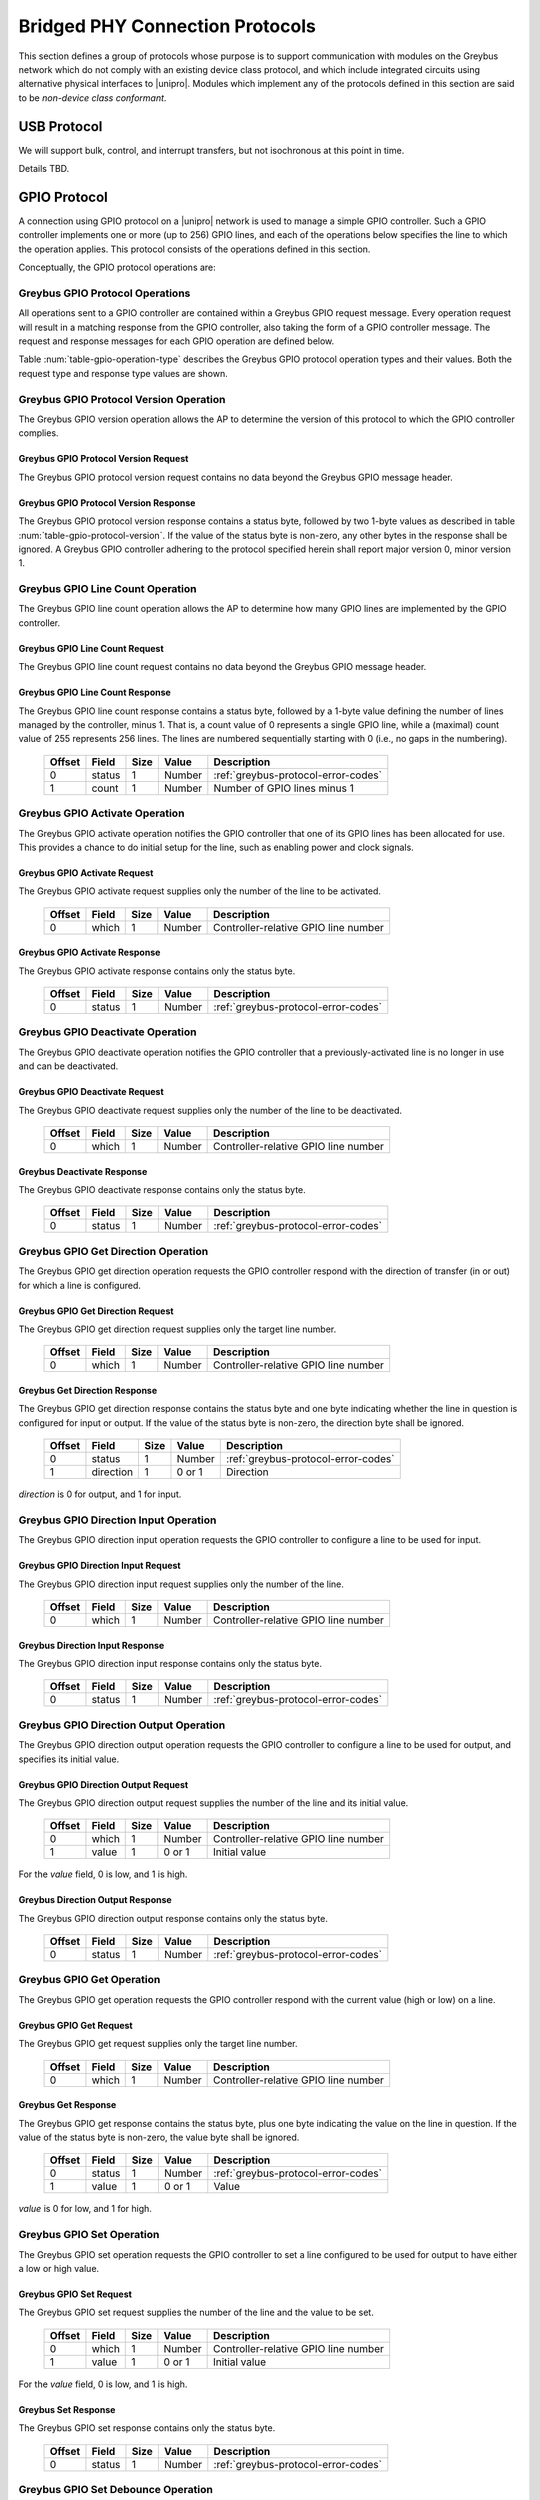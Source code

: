 ﻿.. include:: defines.rst

.. _bridged-phy-protocols:

Bridged PHY Connection Protocols
================================

This section defines a group of protocols whose purpose is to support
communication with modules on the Greybus network which do not comply
with an existing device class protocol, and which include integrated
circuits using alternative physical interfaces to |unipro|. Modules
which implement any of the protocols defined in this section are said
to be *non-device class conformant*.

USB Protocol
------------

We will support bulk, control, and interrupt transfers, but not
isochronous at this point in time.

Details TBD.

GPIO Protocol
-------------

A connection using GPIO protocol on a |unipro| network is used to manage
a simple GPIO controller. Such a GPIO controller implements one or
more (up to 256) GPIO lines, and each of the operations below
specifies the line to which the operation applies. This protocol
consists of the operations defined in this section.

Conceptually, the GPIO protocol operations are:

.. c:function:: int get_version(u8 *major, u8 *minor);

    Returns the major and minor Greybus GPIO protocol version number
    supported by the GPIO controller. GPIO controllers adhering to the
    protocol specified herein shall report major version 0, minor
    version 1.

.. c:function:: int line_count(u8 *count);

    Returns one less than the number of lines managed by the Greybus
    GPIO controller. This means the minimum number of lines is 1 and
    the maximum is 256.

.. c:function:: int activate(u8 which);

    Notifies the GPIO controller that one of its lines has been
    assigned for use.

.. c:function:: int deactivate(u8 which);

    Notifies the GPIO controller that a previously-activated line has
    been unassigned and can be deactivated.

.. c:function:: int get_direction(u8 which, u8 *direction);

    Requests the GPIO controller return a line's configured direction
    (0 for output, 1 for input).

.. c:function:: int direction_input(u8 which);

    Requests the GPIO controller configure a line for input.

.. c:function:: int direction_output(u8 which, u8 value);

    Requests the GPIO controller configure a line for output, and sets
    its initial output value (0 for low, 1 for high).

.. c:function:: int get_value(u8 which, u8 *value);

    Requests the GPIO controller return the current value sensed on a
    line (0 for low, 1 for high).

.. c:function:: int set_value(u8 which, u8 value);

    Requests the GPIO controller set the value (0 for low, 1 for high)
    for a line configured for output.

.. c:function:: int set_debounce(u8 which, u16 usec);

    Requests the GPIO controller set the debounce period (in
    microseconds).

Greybus GPIO Protocol Operations
^^^^^^^^^^^^^^^^^^^^^^^^^^^^^^^^

All operations sent to a GPIO controller are contained within a
Greybus GPIO request message. Every operation request will result in a
matching response from the GPIO controller, also taking the form of a
GPIO controller message.  The request and response messages for each
GPIO operation are defined below.

Table :num:`table-gpio-operation-type` describes the Greybus GPIO
protocol operation types and their values. Both the request type and
response type values are shown.

.. figtable::
    :nofig:
    :label: table-gpio-operation-type
    :caption: GPIO Operation Types
    :spec: l l l

    ===========================  =============  ==============
    GPIO Operation Type          Request Value  Response Value
    ===========================  =============  ==============
    Invalid                      0x00           0x80
    Protocol Version             0x01           0x81
    Line Count                   0x02           0x82
    Activate                     0x03           0x83
    Deactivate                   0x04           0x84
    Get Direction                0x05           0x85
    Direction Input              0x06           0x86
    Direction Output             0x07           0x87
    Get                          0x08           0x88
    Set                          0x09           0x89
    Set debounce                 0x0a           0x8a
    (all other values reserved)  0x0b..0x7f     0x8b..0xff
    ===========================  =============  ==============

.. todo::
        Add GPIO "interrupt" type requests from the device that are unsolicited.

Greybus GPIO Protocol Version Operation
^^^^^^^^^^^^^^^^^^^^^^^^^^^^^^^^^^^^^^^

The Greybus GPIO version operation allows the AP to determine the
version of this protocol to which the GPIO controller complies.

Greybus GPIO Protocol Version Request
"""""""""""""""""""""""""""""""""""""

The Greybus GPIO protocol version request contains no data beyond the
Greybus GPIO message header.

Greybus GPIO Protocol Version Response
""""""""""""""""""""""""""""""""""""""

The Greybus GPIO protocol version response contains a status byte,
followed by two 1-byte values as described in table
:num:`table-gpio-protocol-version`. If the value of the status byte is
non-zero, any other bytes in the response shall be ignored. A Greybus
GPIO controller adhering to the protocol specified herein shall report
major version 0, minor version 1.

.. figtable::
    :nofig:
    :label: table-gpio-protocol-version
    :caption: GPIO Protocol Version Response
    :spec: l l c c l

    =======  ==============  ======  ==========      ===========================
    Offset   Field           Size    Value           Description
    =======  ==============  ======  ==========      ===========================
    0        status          1       Number          :ref:`greybus-protocol-error-codes`
    1        version_major   1       |gb-major|      GPIO protocol major version
    2        version_minor   1       |gb-minor|      GPIO protocol minor version
    =======  ==============  ======  ==========      ===========================

Greybus GPIO Line Count Operation
^^^^^^^^^^^^^^^^^^^^^^^^^^^^^^^^^

The Greybus GPIO line count operation allows the AP to determine how
many GPIO lines are implemented by the GPIO controller.

Greybus GPIO Line Count Request
"""""""""""""""""""""""""""""""

The Greybus GPIO line count request contains no data beyond the
Greybus GPIO message header.

Greybus GPIO Line Count Response
""""""""""""""""""""""""""""""""

The Greybus GPIO line count response contains a status byte, followed
by a 1-byte value defining the number of lines managed by the
controller, minus 1. That is, a count value of 0 represents a single
GPIO line, while a (maximal) count value of 255 represents 256
lines. The lines are numbered sequentially starting with 0 (i.e., no
gaps in the numbering).

    =======  ==============  ======  ==========      ===========================
    Offset   Field           Size    Value           Description
    =======  ==============  ======  ==========      ===========================
    0        status          1       Number          :ref:`greybus-protocol-error-codes`
    1        count           1       Number          Number of GPIO lines minus 1
    =======  ==============  ======  ==========      ===========================

Greybus GPIO Activate Operation
^^^^^^^^^^^^^^^^^^^^^^^^^^^^^^^

The Greybus GPIO activate operation notifies the GPIO controller that
one of its GPIO lines has been allocated for use. This provides a
chance to do initial setup for the line, such as enabling power and
clock signals.

Greybus GPIO Activate Request
"""""""""""""""""""""""""""""

The Greybus GPIO activate request supplies only the number of the line
to be activated.

    =======  ==============  ======  ==========      ===========================
    Offset   Field           Size    Value           Description
    =======  ==============  ======  ==========      ===========================
    0        which           1       Number          Controller-relative GPIO line number
    =======  ==============  ======  ==========      ===========================

Greybus GPIO Activate Response
""""""""""""""""""""""""""""""

The Greybus GPIO activate response contains only the status byte.

    =======  ==============  ======  ==========      ===========================
    Offset   Field           Size    Value           Description
    =======  ==============  ======  ==========      ===========================
    0        status          1       Number          :ref:`greybus-protocol-error-codes`
    =======  ==============  ======  ==========      ===========================

Greybus GPIO Deactivate Operation
^^^^^^^^^^^^^^^^^^^^^^^^^^^^^^^^^

The Greybus GPIO deactivate operation notifies the GPIO controller
that a previously-activated line is no longer in use and can be
deactivated.

Greybus GPIO Deactivate Request
"""""""""""""""""""""""""""""""

The Greybus GPIO deactivate request supplies only the number of the
line to be deactivated.

    =======  ==============  ======  ==========      ===========================
    Offset   Field           Size    Value           Description
    =======  ==============  ======  ==========      ===========================
    0        which           1       Number          Controller-relative GPIO line number
    =======  ==============  ======  ==========      ===========================

Greybus Deactivate Response
"""""""""""""""""""""""""""

The Greybus GPIO deactivate response contains only the status byte.

    =======  ==============  ======  ==========      ===========================
    Offset   Field           Size    Value           Description
    =======  ==============  ======  ==========      ===========================
    0        status          1       Number          :ref:`greybus-protocol-error-codes`
    =======  ==============  ======  ==========      ===========================

Greybus GPIO Get Direction Operation
^^^^^^^^^^^^^^^^^^^^^^^^^^^^^^^^^^^^

The Greybus GPIO get direction operation requests the GPIO controller
respond with the direction of transfer (in or out) for which a line is
configured.

Greybus GPIO Get Direction Request
""""""""""""""""""""""""""""""""""

The Greybus GPIO get direction request supplies only the target line number.

    =======  ==============  ======  ==========      ===========================
    Offset   Field           Size    Value           Description
    =======  ==============  ======  ==========      ===========================
    0        which           1       Number          Controller-relative GPIO line number
    =======  ==============  ======  ==========      ===========================

Greybus Get Direction Response
""""""""""""""""""""""""""""""

The Greybus GPIO get direction response contains the status byte and
one byte indicating whether the line in question is configured for
input or output. If the value of the status byte is non-zero, the
direction byte shall be ignored.

    =======  ==============  ======  ==========      ===========================
    Offset   Field           Size    Value           Description
    =======  ==============  ======  ==========      ===========================
    0        status          1       Number          :ref:`greybus-protocol-error-codes`
    1        direction       1       0 or 1          Direction
    =======  ==============  ======  ==========      ===========================

*direction* is 0 for output, and 1 for input.

Greybus GPIO Direction Input Operation
^^^^^^^^^^^^^^^^^^^^^^^^^^^^^^^^^^^^^^

The Greybus GPIO direction input operation requests the GPIO
controller to configure a line to be used for input.

Greybus GPIO Direction Input Request
""""""""""""""""""""""""""""""""""""

The Greybus GPIO direction input request supplies only the number of
the line.

    =======  ==============  ======  ==========      ===========================
    Offset   Field           Size    Value           Description
    =======  ==============  ======  ==========      ===========================
    0        which           1       Number          Controller-relative GPIO line number
    =======  ==============  ======  ==========      ===========================

Greybus Direction Input Response
""""""""""""""""""""""""""""""""

The Greybus GPIO direction input response contains only the status
byte.

    =======  ==============  ======  ==========      ===========================
    Offset   Field           Size    Value           Description
    =======  ==============  ======  ==========      ===========================
    0        status          1       Number          :ref:`greybus-protocol-error-codes`
    =======  ==============  ======  ==========      ===========================

Greybus GPIO Direction Output Operation
^^^^^^^^^^^^^^^^^^^^^^^^^^^^^^^^^^^^^^^

The Greybus GPIO direction output operation requests the GPIO
controller to configure a line to be used for output, and specifies
its initial value.

Greybus GPIO Direction Output Request
"""""""""""""""""""""""""""""""""""""

The Greybus GPIO direction output request supplies the number of the
line and its initial value.

    =======  ==============  ======  ==========      ===========================
    Offset   Field           Size    Value           Description
    =======  ==============  ======  ==========      ===========================
    0        which           1       Number          Controller-relative GPIO line number
    1        value           1       0 or 1          Initial value
    =======  ==============  ======  ==========      ===========================

For the *value* field, 0 is low, and 1 is high.

Greybus Direction Output Response
"""""""""""""""""""""""""""""""""

The Greybus GPIO direction output response contains only the status
byte.

    =======  ==============  ======  ==========      ===========================
    Offset   Field           Size    Value           Description
    =======  ==============  ======  ==========      ===========================
    0        status          1       Number          :ref:`greybus-protocol-error-codes`
    =======  ==============  ======  ==========      ===========================

Greybus GPIO Get Operation
^^^^^^^^^^^^^^^^^^^^^^^^^^

The Greybus GPIO get operation requests the GPIO controller respond
with the current value (high or low) on a line.

Greybus GPIO Get Request
""""""""""""""""""""""""

The Greybus GPIO get request supplies only the target line number.

    =======  ==============  ======  ==========      ===========================
    Offset   Field           Size    Value           Description
    =======  ==============  ======  ==========      ===========================
    0        which           1       Number          Controller-relative GPIO line number
    =======  ==============  ======  ==========      ===========================

Greybus Get Response
""""""""""""""""""""

The Greybus GPIO get response contains the status byte, plus one byte
indicating the value on the line in question.  If the value of the
status byte is non-zero, the value byte shall be ignored.

    =======  ==============  ======  ==========      ===========================
    Offset   Field           Size    Value           Description
    =======  ==============  ======  ==========      ===========================
    0        status          1       Number          :ref:`greybus-protocol-error-codes`
    1        value           1       0 or 1          Value
    =======  ==============  ======  ==========      ===========================

*value* is 0 for low, and 1 for high.

Greybus GPIO Set Operation
^^^^^^^^^^^^^^^^^^^^^^^^^^

The Greybus GPIO set operation requests the GPIO controller to set a
line configured to be used for output to have either a low or high
value.

Greybus GPIO Set Request
""""""""""""""""""""""""

The Greybus GPIO set request supplies the number of the line and the
value to be set.

    =======  ==============  ======  ==========      ===========================
    Offset   Field           Size    Value           Description
    =======  ==============  ======  ==========      ===========================
    0        which           1       Number          Controller-relative GPIO line number
    1        value           1       0 or 1          Initial value
    =======  ==============  ======  ==========      ===========================

.. todo::
    Possibly make this a mask to allow multiple values to be set at once.

For the *value* field, 0 is low, and 1 is high.

Greybus Set Response
""""""""""""""""""""

The Greybus GPIO set response contains only the status byte.

    =======  ==============  ======  ==========      ===========================
    Offset   Field           Size    Value           Description
    =======  ==============  ======  ==========      ===========================
    0        status          1       Number          :ref:`greybus-protocol-error-codes`
    =======  ==============  ======  ==========      ===========================

Greybus GPIO Set Debounce Operation
^^^^^^^^^^^^^^^^^^^^^^^^^^^^^^^^^^^

The Greybus GPIO set debounce operation requests the GPIO controller
to set the debounce delay configured to be used for a line.

Greybus GPIO Set Debounce Request
"""""""""""""""""""""""""""""""""

The Greybus GPIO set debounce request supplies the number of the line
and the time period (in microseconds) to be used for the line.  If the
period specified is 0, debounce is disabled.

    =======  ==============  ======  ==========      ===========================
    Offset   Field           Size    Value           Description
    =======  ==============  ======  ==========      ===========================
    0        which           1       Number          Controller-relative GPIO line number
    1        usec            2       Number          Debounce period (microseconds)
    =======  ==============  ======  ==========      ===========================

Greybus Set Debounce Response
"""""""""""""""""""""""""""""

The Greybus GPIO set debounce response contains only the status byte.

    =======  ==============  ======  ==========      ===========================
    Offset   Field           Size    Value           Description
    =======  ==============  ======  ==========      ===========================
    0        status          1       Number          :ref:`greybus-protocol-error-codes`
    =======  ==============  ======  ==========      ===========================

SPI Protocol
------------

This section defines the operations used on a connection implementing the
Greybus SPI protocol. This protocol allows an AP to manage an SPI device present
on a module. This protocol consists of the operations defined in this section.

Conceptually, the operations in the Greybus SPI protocol are:

.. c:function:: int get_version(u8 *major, u8 *minor);

    Returns the major and minor Greybus SPI protocol version number
    supported by the SPI master.

.. c:function:: int get_mode(u16 *mode);

    Returns a bitmask indicating the modes supported by the SPI master.

.. c:function:: int get_flags(u16 *flags);

    Returns a bitmask indicating the constraints of the SPI master.

.. c:function:: int get_bits_per_word(u32 *bpw);

    Returns the number of bits per word supported by the SPI master.

.. c:function:: int get_chipselect_num(u16 *num);

    Returns the number of chip select pins supported by the SPI master.

.. c:function:: int transfer(u8 chip_select, u8 mode, u8 count, struct gb_spi_transfer *transfers);

    Performs a SPI transaction as one or more SPI transfers, defined in the
    supplied array.

A transfer is made up of an array of gb_spi_transfer descriptors, each of which
specifies SPI master configurations during transfers. For write requests, the
data is sent following the array of messages; for read requests, the data is
returned in a response message from the SPI master.

Greybus SPI Message Types
^^^^^^^^^^^^^^^^^^^^^^^^^

This table describes the Greybus SPI operation types and their
values. A message type consists of an operation type combined with a
flag (0x80) indicating whether the operation is a request or a
response.

    ===========================  =============  ==============
    SPI Operation Type           Request Value  Response Value
    ===========================  =============  ==============
    Invalid                      0x00           0x80
    Protocol Version             0x01           0x81
    Mode                         0x02           0x82
    Flags                        0x03           0x83
    Bits per word mask           0x04           0x84
    Number of Chip select pins   0x05           0x85
    Transfer                     0x06           0x86
    (all other values reserved)  0x07..0x7f     0x87..0xff
    ===========================  =============  ==============

Greybus SPI Protocol Version Operation
^^^^^^^^^^^^^^^^^^^^^^^^^^^^^^^^^^^^^^

The Greybus SPI protocol version operation allows the AP to determine
the version of this protocol to which the SPI master complies.

Greybus SPI Protocol Version Request
""""""""""""""""""""""""""""""""""""

The Greybus SPI protocol version request contains no data beyond the
Greybus SPI message header.

Greybus SPI Protocol Version Response
"""""""""""""""""""""""""""""""""""""

The Greybus SPI protocol version response contains a status byte,
followed by two one-byte values. If the value of the status byte is
non-zero, any other bytes in the response shall be ignored. A Greybus
SPI master adhering to the protocol specified herein shall report
major version zero, minor version zero.

    =======  ==============  ======  ==========      ===========================
    Offset   Field           Size    Value           Description
    =======  ==============  ======  ==========      ===========================
    0        status          1       Number          :ref:`greybus-protocol-error-codes`
    1        version_major   1       |gb-major|      SPI protocol major version
    2        version_minor   1       |gb-minor|      SPI protocol minor version
    =======  ==============  ======  ==========      ===========================

Greybus SPI Protocol Mode Operation
^^^^^^^^^^^^^^^^^^^^^^^^^^^^^^^^^^^

The Greybus SPI mode operation allows the AP to determine the details of the
modes supported by the SPI master.

Greybus SPI Protocol Mode Request
"""""""""""""""""""""""""""""""""

The Greybus SPI mode request contains no data beyond the SPI message header.

Greybus SPI Protocol Mode Response
""""""""""""""""""""""""""""""""""

The Greybus SPI mode response contains the status byte and a two-byte value whose
bits represent support or presence of certain modes in the SPI master.

    =======  ==============  ======  ==========      ===========================
    Offset   Field           Size    Value           Description
    =======  ==============  ======  ==========      ===========================
    0        status          1       Number          :ref:`greybus-protocol-error-codes`
    1        mode            2       Number          :ref:`spi-mode-bits`
    =======  ==============  ======  ==========      ===========================

.. _spi-mode-bits:

Greybus SPI Protocol Mode Bits
""""""""""""""""""""""""""""""

This table describes the defined mode bit values defined for Greybus SPI
masters.

    ===============================  ===================================================  ========================
    Symbol                           Brief Description                                    Mask Value
    ===============================  ===================================================  ========================
    GB_SPI_MODE_CPHA                 Clock phase                                          0x00000001
    GB_SPI_MODE_CPOL                 Clock polarity                                       0x00000002
    GB_SPI_MODE_CS_HIGH              Chip select active high                              0x00000004
    GB_SPI_MODE_LSB_FIRST            Per-word bits-on-wire                                0x00000008
    GB_SPI_MODE_3WIRE                SI/SO signals shared                                 0x00000010
    GB_SPI_MODE_LOOP                 Loopback mode                                        0x00000020
    GB_SPI_MODE_NO_CS                One dev/bus, no chip select                          0x00000040
    GB_SPI_MODE_READY                Slave pulls low to pause                             0x00000080
    |_|                              (All other values reserved)                          0x00000100..0x80000000
    ===============================  ===================================================  ========================

Greybus SPI Protocol Flags Operation
^^^^^^^^^^^^^^^^^^^^^^^^^^^^^^^^^^^^

The Greybus SPI flags operation allows the AP to determine the constraints, if
any, of the SPI master.

Greybus SPI Protocol Flags Request
""""""""""""""""""""""""""""""""""

The Greybus SPI flags request contains no data beyond the SPI message header.

Greybus SPI Protocol Flags Response
"""""""""""""""""""""""""""""""""""

The Greybus SPI flags response contains the status byte and a two-byte value
whose bits represent constraints of the SPI master, if any.

    =======  ==============  ======  ==========      ===========================
    Offset   Field           Size    Value           Description
    =======  ==============  ======  ==========      ===========================
    0        status          1       Number          :ref:`greybus-protocol-error-codes`
    1        flags           2       Number          :ref:`spi-flags-bits`
    =======  ==============  ======  ==========      ===========================

.. _spi-flags-bits:

Greybus SPI Protocol Flags Bits
"""""""""""""""""""""""""""""""

This table describes the defined flags bit values defined for Greybus SPI
masters.

    ===============================  ===================================================  ========================
    Symbol                           Brief Description                                    Mask Value
    ===============================  ===================================================  ========================
    GB_SPI_FLAG_HALF_DUPLEX          Can't do full duplex                                 0x00000001
    GB_SPI_FLAG_NO_RX                Can't do buffer read                                 0x00000002
    GB_SPI_FLAG_NO_TX                Can't do buffer write                                0x00000004
    |_|                              (All other values reserved)                          0x00000008..0x80000000
    ===============================  ===================================================  ========================

Greybus SPI Protocol Bits per word mask Operation
^^^^^^^^^^^^^^^^^^^^^^^^^^^^^^^^^^^^^^^^^^^^^^^^^

The Greybus SPI bits per word mask operation allows the AP to determine the mask
indicating which values of bits_per_word are supported by the SPI master.
If set, the SPI core will reject any transfer with an unsupported bits_per_word.
If not set, this value is simply ignored, and it's up to the individual driver
to perform any validation.

If following expression evaluates to zero, SPI core will reject the transfer
descriptor:

        master->bits_per_word_mask & (1 << (tx_desc->bits_per_word - 1))

Greybus SPI Protocol Bits per word mask Request
"""""""""""""""""""""""""""""""""""""""""""""""

The Greybus SPI bits per word mask request contains no data beyond the SPI
message header.

Greybus SPI Protocol Bits per word mask Response
""""""""""""""""""""""""""""""""""""""""""""""""

The Greybus SPI bits per word mask response contains the status byte and a
four-byte value whose bits represent bits per word mask of the SPI master.

    =======  ==================   ======  ==========      ===========================
    Offset   Field                Size    Value           Description
    =======  ==================   ======  ==========      ===========================
    0        status               1       Number          :ref:`greybus-protocol-error-codes`
    1        bits per word mask   4       Number          Bits per word mask of the SPI master
    =======  ==================   ======  ==========      ===========================

Greybus SPI Protocol Number of Chip selects Operation
^^^^^^^^^^^^^^^^^^^^^^^^^^^^^^^^^^^^^^^^^^^^^^^^^^^^^

The Greybus SPI Number of Chip selects allows the AP to determine the maximum
number of chip select pins supported by SPI master.

Greybus SPI Protocol Number of Chip selects Request
"""""""""""""""""""""""""""""""""""""""""""""""""""

The Greybus SPI number of chip selects request contains no data beyond the SPI
message header.

Greybus SPI Protocol Number of Chip selects Response
""""""""""""""""""""""""""""""""""""""""""""""""""""

The Greybus SPI number of chip selects response contains the status byte and a
two-byte value whose bits represent maximum number of chip select pins supported
by SPI master.

    =======  ======================   ======  ==========      ===========================
    Offset   Field                    Size    Value           Description
    =======  ======================   ======  ==========      ===========================
    0        status                   1       Number          :ref:`greybus-protocol-error-codes`
    1        number of chip selects   2       Number          Maximum number of chip select pins
    =======  ======================   ======  ==========      ===========================

Greybus SPI Transfer Operation
^^^^^^^^^^^^^^^^^^^^^^^^^^^^^^

The Greybus SPI transfer operation allows the AP to request the SPI master to
perform an SPI transaction. The operation consists of a set of one or more
gb_spi_transfer descriptor to be performed by the SPI master. The transfer
operation request will include data for each gb_spi_transfer descriptor
involving a write operation.  The data will be concatenated (without padding)
and will be be sent immediately after the set of gb_spi_transfer descriptors.
The transfer operation response will include data for each gb_spi_transfer
descriptor involving a read operation, with all read data transferred
contiguously.

Greybus SPI Transfer Request
""""""""""""""""""""""""""""

The Greybus SPI transfer request contains slave's chip select pin, slave's mode,
message descriptors count, an array of message descriptors, and a block of zero
or more bytes of data to be written.

**Greybus SPI gb_spi_transfer descriptor**

A Greybus SPI gb_spi_transfer descriptor describes the configurations of a
segment of an SPI transaction.

    =======  ==============  ======  ==========      ===========================
    Offset   Field           Size    Value           Description
    =======  ==============  ======  ==========      ===========================
    0        speed_hz        4       Number          Transfer speed in Hz
    4        len             4       Number          Size of data to transfer
    8        delay_usecs     2       Number          Wait period after completion of transfer
    10       cs_change       1       Number          Toggle chip select pin after this transfer completes
    11       bits_per_word   1       Number          Select bits per word for this trnasfer
    =======  ==============  ======  ==========      ===========================


Here is the structure of a Greybus SPI transfer request.

    ==========     ==============  ======    ======================    ===========================
    Offset         Field           Size      Value                     Description
    ==========     ==============  ======    ======================    ===========================
    0              chip-select     1         Number                    chip-select pin for the slave device
    1              mode            1         Number                    :ref:`spi-mode-bits`
    2              count           2         Number                    Number of gb_spi_transfer descriptors
    4              transfers[0]    12        struct gb_spi_transfer    First SPI gb_spi_transfer descriptor in the transfer
    ...            ...             12        struct gb_spi_transfer    ...
    4+12*(N)       op[N]           12        struct gb_spi_transfer    Nth SPI gb_spi_transfer descriptor
    4+12*(N+1)     data            ...       Data                      Data for all the write transfers
    ==========     ==============  ======    ======================    ===========================

Any data to be written will follow the last gb_spi_transfer descriptor. Data for
the first write gb_spi_transfer descriptor in the array will immediately follow
the last gb_spi_transfer descriptor in the array, and no padding shall be
inserted between data sent for distinct SPI gb_spi_transfer descriptors.

Greybus SPI Transfer Response
"""""""""""""""""""""""""""""

The Greybus SPI transfer response contains a status byte followed by the data
read as a result of messages.  If the value of the status byte is non-zero, the
data that follows (if any) shall be ignored.

    =======  ==============  ======  ==========      ======================================
    Offset   Field           Size    Value           Description
    =======  ==============  ======  ==========      ======================================
    0        status          1       Number          :ref:`greybus-protocol-error-codes`
    1        data                    Data            Data for first read gb_spi_transfer descriptor on the transfer
    ...      ...             ...     Data            ...
    ...      ...             ...     Data            Data for Nth read gb_spi_transfer descriptor on the transfer
    =======  ==============  ======  ==========      ======================================


UART Protocol
-------------

A connection using the UART protocol on a |unipro| network is used to
manage a simple UART controller.  This protocol is very close to the
CDC protocol for serial modems from the USB-IF specification, and
consists of the operations defined in this section.

The operations that can be performed on a Greybus UART controller are:

.. c:function:: int get_version(u8 *major, u8 *minor);

    Returns the major and minor Greybus UART protocol version number
    supported by the UART device.

.. c:function:: int send_data(u16 size, u8 *data);

    Requests that the UART device begin transmitting characters. One
    or more bytes to be transmitted will be supplied.

.. c:function:: int receive_data(u16 size, u8 *data);

    Receive data from the UART.  One or more bytes will be supplied.

.. c:function:: int set_line_coding(u32 rate, u8 format, u8 parity, u8 data);

   Sets the line settings of the UART to the specified baud rate,
   format, parity, and data bits.

.. c:function:: int set_control_line_state(u8 state);

    Controls RTS and DTR line states of the UART.

.. c:function:: int send_break(u8 state);

    Requests that the UART generate a break condition on its transmit
    line.

.. c:function:: int serial_state(u16 *state);

    Receives the state of the UART's control lines and any line errors
    that might have occurred.

UART Protocol Operations
^^^^^^^^^^^^^^^^^^^^^^^^

This section defines the operations for a connection using the UART
protocol.  UART protocol allows an AP to control a UART device
contained within a Greybus module.

Greybus UART Protocol Operations
""""""""""""""""""""""""""""""""

This table describes the known Greybus UART operation types and their
values. A message type consists of an operation type combined with a
flag (0x80) indicating whether the operation is a request or a
response.  There are 127 valid operation type values.

    ===========================  =============  ==============
    UART Operation Type          Request Value  Response Value
    ===========================  =============  ==============
    Invalid                      0x00           0x80
    Protocol Version             0x01           0x81
    Send Data                    0x02           0x82
    Receive Data                 0x03           0x83
    Set Line Coding              0x04           0x84
    Set Control Line State       0x05           0x85
    Send Break                   0x06           0x86
    Serial State                 0x07           0x87
    (all other values reserved)  0x08..0x7f     0x88..0xff
    ===========================  =============  ==============

Greybus UART Protocol Version Operation
^^^^^^^^^^^^^^^^^^^^^^^^^^^^^^^^^^^^^^^

The Greybus UART protocol version operation allows the AP to determine
the version of this protocol to which the UART device complies.

Greybus UART Protocol Version Request
"""""""""""""""""""""""""""""""""""""

The Greybus UART protocol version request contains no data beyond the
Greybus UART message header.

Greybus UART Protocol Version Response
""""""""""""""""""""""""""""""""""""""

The Greybus UART protocol version response contains a status byte,
followed by two 1-byte values. If the value of the status byte is
non-zero, any other bytes in the response shall be ignored. A Greybus
UART device adhering to the protocol specified herein shall report
major version |gb-major|, minor version |gb-minor|.

    =======  ==============  ======  ==========      ===========================
    Offset   Field           Size    Value           Description
    =======  ==============  ======  ==========      ===========================
    0        status          1       Number          :ref:`greybus-protocol-error-codes`
    1        version_major   1       |gb-major|      UART protocol major version
    2        version_minor   1       |gb-minor|      UART protocol minor version
    =======  ==============  ======  ==========      ===========================

Greybus UART Send Data Operation
^^^^^^^^^^^^^^^^^^^^^^^^^^^^^^^^

The Greybus UART start transmission operation allows the AP to request
the UART device begin transmission of characters.  One or more
characters to be transmitted may optionally be provided with this
request.

Greybus UART Send Data Request
""""""""""""""""""""""""""""""

The Greybus UART start transmission request shall request the UART
device begin transmitting.  The request optionally contains one or
more characters to to be transmitted.

    =======  ==============  ======  ===========     ===========================
    Offset   Field           Size    Value           Description
    =======  ==============  ======  ===========     ===========================
    0        size            2       Number          Size in bytes of data to be transmitted
    2        data            size    Characters      0 or more bytes of data to be transmitted
    =======  ==============  ======  ===========     ===========================

Greybus UART Send Data Response
"""""""""""""""""""""""""""""""

The Greybus UART start transmission response contains only the status
byte.

    =======  ==============  ======  ==========      ===========================
    Offset   Field           Size    Value           Description
    =======  ==============  ======  ==========      ===========================
    0        status          1       Number          :ref:`greybus-protocol-error-codes`
    =======  ==============  ======  ==========      ===========================

Greybus UART Receive Data Operation
^^^^^^^^^^^^^^^^^^^^^^^^^^^^^^^^^^^

Unlike most other Greybus UART operations, the Greybus UART event
operation is initiated by the UART device and received by the AP. It
notifies the AP that a data has been received by the UART.

Greybus UART Receive Data Request
"""""""""""""""""""""""""""""""""

The Greybus UART receive data request contains the size of the data to
be received, and the data bytes to be received.

    =======  ==============  ======  ==========      ===========================
    Offset   Field           Size    Value           Description
    =======  ==============  ======  ==========      ===========================
    0        size            2       Number          Size in bytes of received data
    2        data            size    Characters      1 or more bytes of received data
    =======  ==============  ======  ==========      ===========================

Greybus UART Received Data Response
"""""""""""""""""""""""""""""""""""

The Greybus UART event response is sent by the AP to the UART device,
and contains only the status byte.

    =======  ==============  ======  ==========      ===========================
    Offset   Field           Size    Value           Description
    =======  ==============  ======  ==========      ===========================
    0        status          1       Number          :ref:`greybus-protocol-error-codes`
    =======  ==============  ======  ==========      ===========================

Greybus UART Set Line Coding Operation
^^^^^^^^^^^^^^^^^^^^^^^^^^^^^^^^^^^^^^

The Greybus UART set line coding operation allows the AP to request
the UART to be set up to a specific set of line coding values.

Greybus UART Set Line Coding State Request
""""""""""""""""""""""""""""""""""""""""""

The Greybus UART set line coding state request contains the specific
line coding values to be set.

    =======  ==============  ======  ==========      ===========================
    Offset   Field           Size    Value           Description
    =======  ==============  ======  ==========      ===========================
    0        rate            4       Number          Baud Rate setting
    4        format          1       Number          :ref:`uart-stop-bit-format`
    5        parity          1       Number          :ref:`uart-parity-format`
    6        data_bits       1       Number          Number of data bits
    =======  ==============  ======  ==========      ===========================

.. _uart-stop-bit-format:

Greybus UART Stop bit format
""""""""""""""""""""""""""""

    ==============================  ====
    1 Stop Bit                      0x00
    1.5 Stop Bits                   0x01
    2 Stop Bits                     0x02
    (All other values reserved)     0x03..0xff
    ==============================  ====

.. _uart-parity-format:

Greybus UART Parity format
""""""""""""""""""""""""""

    ==============================  ====
    No Parity                       0x00
    Odd Parity                      0x01
    Even Parity                     0x02
    Mark Parity                     0x03
    Space Parity                    0x04
    (All other values reserved)     0x05..0xff
    ==============================  ====

Greybus UART Set Line Coding State Response
"""""""""""""""""""""""""""""""""""""""""""

The Greybus UART set line coding state response contains only a status
byte.

    =======  ==============  ======  ==========      ===========================
    Offset   Field           Size    Value           Description
    =======  ==============  ======  ==========      ===========================
    0        status          1       Number          :ref:`greybus-protocol-error-codes`
    =======  ==============  ======  ==========      ===========================

Greybus UART Set Control Line State Operation
^^^^^^^^^^^^^^^^^^^^^^^^^^^^^^^^^^^^^^^^^^^^^

The Greybus UART set control line state allows the AP to request the
UART device set "outbound" UART status values.

Greybus UART Set Control Line State Request
"""""""""""""""""""""""""""""""""""""""""""

The Greybus UART set modem status request contains no data beyond the
Greybus UART message header.

    =======  ==============  ======  ==========      ===========================
    Offset   Field           Size    Value           Description
    =======  ==============  ======  ==========      ===========================
    0        control         2       Number          :ref:`uart-modem-status-flags`
    =======  ==============  ======  ==========      ===========================

.. _uart-modem-status-flags:

Greybus UART Modem Status Flags
"""""""""""""""""""""""""""""""

This table describes the values supplied as flag values for the
Greybus UART set modem request. Any combination of these values may be
supplied in a single request.

    ============================    ==============  ===================
    Flag                            Value           Description
    ============================    ==============  ===================
    DTR                             0x0001          Data Terminal Ready
    RTS                             0x0002          Request To Send
    (all other values reserved)     0x0004..0x8000
    ============================    ==============  ===================

Greybus UART Set Control Line State Response
""""""""""""""""""""""""""""""""""""""""""""

The Greybus UART set control line state response contains only a
status byte.

    =======  ==============  ======  ==========      ===========================
    Offset   Field           Size    Value           Description
    =======  ==============  ======  ==========      ===========================
    0        status          1       Number          :ref:`greybus-protocol-error-codes`
    =======  ==============  ======  ==========      ===========================

Greybus UART Send Break Operation
^^^^^^^^^^^^^^^^^^^^^^^^^^^^^^^^^

The Greybus UART send break operation allows the AP to request the
UART device set the break condition on its transmit line to be either
on or off.

Greybus UART Break Control Request
""""""""""""""""""""""""""""""""""

The Greybus UART break control request supplies the duration of the
break condition that should be generated by the UART device transmit
line.

    =======  ==============  ======  ==========      ===========================
    Offset   Field           Size    Value           Description
    =======  ==============  ======  ==========      ===========================
    0        state           1       0 or 1          0 is off, 1 is on
    =======  ==============  ======  ==========      ===========================

Greybus UART Break Control Response
"""""""""""""""""""""""""""""""""""

The Greybus UART break control response contains only the status byte.

    =======  ==============  ======  ==========      ===========================
    Offset   Field           Size    Value           Description
    =======  ==============  ======  ==========      ===========================
    0        status          1       Number          :ref:`greybus-protocol-error-codes`
    =======  ==============  ======  ==========      ===========================

Greybus UART Serial State Operation
^^^^^^^^^^^^^^^^^^^^^^^^^^^^^^^^^^^

Unlike most other Greybus UART operations, the Greybus UART serial
state operation is initiated by the UART device and received by the
AP. It notifies the AP that a control line status has changed, or that
there is an error with the UART.

Greybus UART Serial State Request
"""""""""""""""""""""""""""""""""

The Greybus UART serial state request contains the control value that
the UART is currently in.

    =======  ==============  ======  ==========      ===========================
    Offset   Field           Size    Value           Description
    =======  ==============  ======  ==========      ===========================
    0        control         2       Number          Control data state
    2        data            2       Number          :ref:`uart-control-flags`
    =======  ==============  ======  ==========      ===========================

.. _uart-control-flags:

Greybus UART Control Flags
""""""""""""""""""""""""""

The following table defines the flag values used for a Greybus UART
Serial State request.

    ============================    ==============  ===================
    Flag                            Value           Description
    ============================    ==============  ===================
    DCD                             0x0001          Carrier Detect line enabled
    DSR                             0x0002          DSR signal
    Break                           0x0004          Break condition detected
    RI                              0x0008          Ring Signal detected
    Framing Error                   0x0010          Framing error detected
    Parity Error                    0x0020          Parity error detected
    Overrun                         0x0040          Received data lost due to overrun
    (all other values reserved)     0x0080..0x8000
    ============================    ==============  ===================

Greybus UART Serial State Response
""""""""""""""""""""""""""""""""""

The Greybus UART serial state response is sent by the AP to the UART
device, and contains only the status byte.

    =======  ==============  ======  ==========      ===========================
    Offset   Field           Size    Value           Description
    =======  ==============  ======  ==========      ===========================
    0        status          1       Number          :ref:`greybus-protocol-error-codes`
    =======  ==============  ======  ==========      ===========================

PWM Protocol
------------

A connection using PWM protocol on a |unipro| network is used to manage
a simple PWM controller. Such a PWM controller implements one or more
(up to 256) PWM devices, and each of the operations below specifies
the line to which the operation applies. This protocol consists of the
operations defined in this section.

Conceptually, the PWM protocol operations are:

.. c:function:: int get_version(u8 *major, u8 *minor);

    Returns the major and minor Greybus PWM protocol version number
    supported by the PWM controller. PWM controllers adhering to the
    protocol specified herein shall report major version 0, minor
    version 1.

.. c:function:: int pwm_count(u8 *count);

    Returns one less than the number of instances managed by the
    Greybus PWM controller. This means the minimum number of PWMs is 1
    and the maximum is 256.

.. c:function:: int activate(u8 which);

    Notifies the PWM controller that one of its instances has been
    assigned for use.

.. c:function:: int deactivate(u8 which);

    Notifies the PWM controller that a previously-activated instance
    has been unassigned and can be deactivated.

.. c:function:: int config(u8 which, u32 duty, u32 period);

    Requests the PWM controller configure an instance for a particular
    duty cycle and period (in units of nanoseconds).

.. c:function:: int set_polarity(u8 which, u8 polarity);

    Requests the PWM controller configure an instance as normally
    active or inversed.

.. c:function:: int enable(u8 which);

    Requests the PWM controller enable a PWM instance to begin
    toggling.

.. c:function:: int disable(u8 which);

    Requests the PWM controller disable a previously enabled PWM
    instance

Greybus PWM Protocol Operations
^^^^^^^^^^^^^^^^^^^^^^^^^^^^^^^

All operations sent to a PWM controller are contained within a Greybus
PWM request message. Every operation request will result in a response
from the PWM controller, also taking the form of a PWM controller
message.  The request and response messages for each PWM operation are
defined below.

The following table describes the Greybus PWM protocol operation types
and their values. Both the request type and response type values are
shown.

    ===========================  =============  ==============
    PWM Operation Type           Request Value  Response Value
    ===========================  =============  ==============
    Invalid                      0x00           0x80
    Protocol Version             0x01           0x81
    PWM count                    0x02           0x82
    Activate                     0x03           0x83
    Deactivate                   0x04           0x84
    Config                       0x05           0x85
    Set Polarity                 0x06           0x86
    Enable                       0x07           0x87
    Disable                      0x08           0x88
    (all other values reserved)  0x09..0x7f     0x89..0xff
    ===========================  =============  ==============

Greybus PWM Protocol Version Operation
^^^^^^^^^^^^^^^^^^^^^^^^^^^^^^^^^^^^^^

The Greybus PWM version operation allows the AP to determine the
version of this protocol to which the PWM controller complies.

Greybus PWM Protocol Version Request
""""""""""""""""""""""""""""""""""""

The Greybus PWM protocol version request contains no data beyond the
Greybus PWM message header.

Greybus PWM Protocol Version Response
"""""""""""""""""""""""""""""""""""""

The Greybus PWM protocol version response contains a status byte,
followed by two 1-byte values. If the value of the status byte is
non-zero, any other bytes in the response shall be ignored. A Greybus
PWM controller adhering to the protocol specified herein shall report
major version 0, minor version 1.

    =======  ==============  ======  ==========      ===========================
    Offset   Field           Size    Value           Description
    =======  ==============  ======  ==========      ===========================
    0        status          1       Number          :ref:`greybus-protocol-error-codes`
    1        version_major   1       |gb-major|      PWM protocol major version
    2        version_minor   1       |gb-minor|      PWM protocol minor version
    =======  ==============  ======  ==========      ===========================

Greybus PWM Count Operation
^^^^^^^^^^^^^^^^^^^^^^^^^^^

The Greybus PWM count operation allows the AP to determine how many
PWM instances are implemented by the PWM controller.

Greybus PWM Count Request
"""""""""""""""""""""""""

The Greybus PWM count request contains no data beyond the Greybus PWM
message header.

Greybus PWM Count Response
""""""""""""""""""""""""""

The Greybus PWM count response contains a status byte, followed by a
1-byte value defining the number of PWM instances managed by the
controller, minus 1. That is, a count value of 0 represents a single
PWM instance, while a (maximal) count value of 255 represents 256
instances. The lines are numbered sequentially starting with 0 (i.e.,
no gaps in the numbering).

    =======  ==============  ======  ==========      ===========================
    Offset   Field           Size    Value           Description
    =======  ==============  ======  ==========      ===========================
    0        status          1       Number          :ref:`greybus-protocol-error-codes`
    1        count           1       Number          Number of PWM instances minus 1
    =======  ==============  ======  ==========      ===========================

Greybus PWM Activate Operation
^^^^^^^^^^^^^^^^^^^^^^^^^^^^^^

The Greybus PWM activate operation notifies the PWM controller that
one of its PWM instances has been allocated for use. This provides a
chance to do initial setup for the PWM instance, such as enabling
power and clock signals.

Greybus PWM Activate Request
""""""""""""""""""""""""""""

The Greybus PWM activate request supplies only the number of the
instance to be activated.

    =======  ==============  ======  ==========      ===========================
    Offset   Field           Size    Value           Description
    =======  ==============  ======  ==========      ===========================
    0        which           1       Number          Controller-relative PWM instance number
    =======  ==============  ======  ==========      ===========================

Greybus PWM Activate Response
"""""""""""""""""""""""""""""

The Greybus PWM activate response contains only the status byte.

    =======  ==============  ======  ==========      ===========================
    Offset   Field           Size    Value           Description
    =======  ==============  ======  ==========      ===========================
    0        status          1       Number          :ref:`greybus-protocol-error-codes`
    =======  ==============  ======  ==========      ===========================

Greybuf PWM Deactivate Operation
^^^^^^^^^^^^^^^^^^^^^^^^^^^^^^^^

The Greybus PWM instance deactivate operation notifies the PWM
controller that a previously-activated instance is no longer in use
and can be deactivated.

Greybus PWM Deactivate Request
""""""""""""""""""""""""""""""

The Greybus PWM deactivate request supplies only the number of the
instance to be deactivated.

    =======  ==============  ======  ==========      ===========================
    Offset   Field           Size    Value           Description
    =======  ==============  ======  ==========      ===========================
    0        which           1       Number          Controller-relative PWM instance number
    =======  ==============  ======  ==========      ===========================

Greybus PWM Deactivate Response
"""""""""""""""""""""""""""""""

The Greybus PWM deactivate response contains only the status byte.

    =======  ==============  ======  ==========      ===========================
    Offset   Field           Size    Value           Description
    =======  ==============  ======  ==========      ===========================
    0        status          1       Number          :ref:`greybus-protocol-error-codes`
    =======  ==============  ======  ==========      ===========================

Greybus PWM Config Operation
^^^^^^^^^^^^^^^^^^^^^^^^^^^^

The Greybus PWM config operation requests the PWM controller configure
a PWM instance with the given duty cycle and period.

Greybus PWM Config Request
""""""""""""""""""""""""""

The Greybus PWM Config request supplies the target instance number,
duty cycle, and period of the cycle.

    =======  ==============  ======  ==========      ===========================
    Offset   Field           Size    Value           Description
    =======  ==============  ======  ==========      ===========================
    0        which           1       Number          Controller-relative PWM instance number
    1        duty            4       Number          Duty cycle (in nanoseconds)
    5        period          4       Number          Period (in nanoseconds)
    =======  ==============  ======  ==========      ===========================

Greybus PWM Config Response
"""""""""""""""""""""""""""

The Greybus PWM Config response contains only the status byte.

    =======  ==============  ======  ==========      ===========================
    Offset   Field           Size    Value           Description
    =======  ==============  ======  ==========      ===========================
    0        status          1       Number          :ref:`greybus-protocol-error-codes`
    =======  ==============  ======  ==========      ===========================

Greybus PWM Polarity Operation
^^^^^^^^^^^^^^^^^^^^^^^^^^^^^^

The Greybus PWM polarity operation requests the PWM controller
configure a PWM instance with the given polarity.

Greybus PWM Polarity Request
""""""""""""""""""""""""""""

The Greybus PWM Polarity request supplies the target instance number
and polarity (normal or inversed). The polarity may not be configured
when a PWM instance is enabled and will respond with a busy failure.

    =======  ==============  ======  ==========      ===========================
    Offset   Field           Size    Value           Description
    =======  ==============  ======  ==========      ===========================
    0        which           1       Number          Controller-relative PWM instance number
    1        polatiry        1       Number          0 for normal, 1 for inverted
    =======  ==============  ======  ==========      ===========================

Greybus PWM Polarity Response
"""""""""""""""""""""""""""""

The Greybus PWM Config response contains only the status byte.

    =======  ==============  ======  ==========      ===========================
    Offset   Field           Size    Value           Description
    =======  ==============  ======  ==========      ===========================
    0        status          1       Number          :ref:`greybus-protocol-error-codes`
    =======  ==============  ======  ==========      ===========================

Greybus PWM Enable Operation
^^^^^^^^^^^^^^^^^^^^^^^^^^^^

The Greybus PWM enable operation enables a PWM instance to begin
toggling.

Greybus PWM Enable Request
""""""""""""""""""""""""""

The Greybus PWM enable request supplies only the number of the
instance to be enabled.

    =======  ==============  ======  ==========      ===========================
    Offset   Field           Size    Value           Description
    =======  ==============  ======  ==========      ===========================
    0        which           1       Number          Controller-relative PWM instance number
    =======  ==============  ======  ==========      ===========================

Greybus PWM Enable Response
"""""""""""""""""""""""""""

The Greybus PWM enable response contains only the status byte.

    =======  ==============  ======  ==========      ===========================
    Offset   Field           Size    Value           Description
    =======  ==============  ======  ==========      ===========================
    0        status          1       Number          :ref:`greybus-protocol-error-codes`
    =======  ==============  ======  ==========      ===========================

Greybus PWM Disable Operation
^^^^^^^^^^^^^^^^^^^^^^^^^^^^^

The Greybus PWM disable operation stops a PWM instance that has
previously been enabled.

Greybus PWM Disable Request
"""""""""""""""""""""""""""

The Greybus PWM disable request supplies only the number of the
instance to be disabled.

    =======  ==============  ======  ==========      ===========================
    Offset   Field           Size    Value           Description
    =======  ==============  ======  ==========      ===========================
    0        which           1       Number          Controller-relative PWM instance number
    =======  ==============  ======  ==========      ===========================

Greybus PWM Disable Response
""""""""""""""""""""""""""""

The Greybus PWM disable response contains only the status byte.

    =======  ==============  ======  ==========      ===========================
    Offset   Field           Size    Value           Description
    =======  ==============  ======  ==========      ===========================
    0        status          1       Number          :ref:`greybus-protocol-error-codes`
    =======  ==============  ======  ==========      ===========================

I2S Protocols
-------------

..  'I2S' should be replaced by 'Audio Streaming' or similar
    because more than i2s is supported by what's defined here.

Audio data may be streamed using the I2S Protocols Specification
described herein.  The I2S Protocols Specification is designed to
support arbitrarily complex audio topologies with any number of
intermediate Modules.  A Module that supports the I2S Protocols
Specification shall be referred to as an *I2S Module* even when
the Module supports other Greybus Protocols.

.. note::

    Where possible, the I2S Protocols Specification tries to be consistent
    with the
    `USB Audio Specification Version 2.0
    <http://www.usb.org/developers/docs/devclass_docs/Audio2.0_final.zip>`_.
    The I2S Protocols Specification is designed to handle
    *Type I Simple Audio Data Format*
    data as defined in Section 2.3.1 of the
    *USB Device Class Definition for Audio Data Formats*
    document.  This does not preclude the use of other
    data formats.

An I2S Module shall contain one or more *I2S Bundles*.  Each I2S Bundle
shall contain one *I2S Management CPort*, and may contain zero or
more *I2S Transmitter CPorts* and zero or more *I2S Receiver CPorts*.
There shall be at least one I2S Transmitter or Receiver CPort in each
I2S Bundle.  An I2S Bundle may have no physical low-level I2S or
similar hardware associated with it.

I2S Management CPorts, I2S Transmitter CPorts, and I2S Receiver CPorts
have unique CPort Protocol values in the `protocol` field of the CPort
Descriptor in the Manifest Data.

An *I2S Transmitter Bundle* is an I2S Bundle containing at least one
I2S Transmitter CPort.  Similarly for an *I2S Receiver Bundle*.
The terms *Transmitter* and *Receiver* are from the perspective of the
|unipro| network.  So an I2S Transmitter Bundle is an I2S Bundle capable
of sending audio data over the |unipro| network even when that I2S
Bundle is a *receiver* on a local low-level I2S interface.  An I2S
Bundle may be both an I2S Transmitter Bundle and an I2S Receiver Bundle.

I2S Management CPorts in the AP Module that are used to manage
I2S Bundles are considered a special case and not part of an I2S Bundle.
This shall not prevent the AP Module from having I2S Bundles.
For example, the AP Module may have an I2S Bundle for sending
ringtones to the Speaker Module when an incoming voice call arrives.
The I2S Management CPort in the AP Module's I2S Bundle is separate
from the I2S Management CPort used by the AP Module to manage that
I2S Bundle.  The AP Module shall treat the I2S Bundle in the AP
Module no differently than an I2S Bundle in any other I2S Module.

Separate Management and Data Protocols
^^^^^^^^^^^^^^^^^^^^^^^^^^^^^^^^^^^^^^

There are two separate protocols contained within the I2S Protocols
Specification.  The first one is the :ref:`i2s-management-protocol`
and is used by the AP Module to manage audio streams.  The second
one is the :ref:`i2s-data-protocol` and is used by I2S Modules to
stream audio data to one another.

The I2S Management Protocol is used over an *I2S Management Connection*
which connects two I2S Management CPorts.  At least one of the I2S
Management CPorts shall be in the AP Module.  The I2S Data Protocol
is used over an *I2S Data Connection* which connects an I2S Transmitter
CPort to an I2S Receiver CPort.

.. _i2s-audio-data-attributes:

Audio Data Attributes and Configuration
^^^^^^^^^^^^^^^^^^^^^^^^^^^^^^^^^^^^^^^

For audio data to be streamed and delivered correctly, the I2S Bundles
at either end of an I2S Data Connection shall be configured similarly.
Note that it is possible for I2S Data Connections in an overall audio
stream to have their associated I2S Bundles configured differently.
For example, an intermediate I2S Module that is a sampling rate
converter may have different sampling rates for its receiving and
transmitting I2S Data Connections.  Even so, the I2S Bundles at
either end of each I2S Data Connection shall be configured similarly.

It is the responsibility of the AP Module to ensure that both the
individual I2S Data Connections, and the overall set of I2S Data
Connections combined with the functions of internal I2S Modules
and non-|unipro| devices are configured correctly.

The I2S Protocols Specification defines the *transfer* of audio data,
not the production or consumption of audio data.
Therefore, the encoding method, compression technique, and audio data
representation are irrelevant with respect to the I2S Protocols
Specification.  However, there are attributes of the audio data
that are relevant and are described herein.

The *Configuration* of an I2S Bundle or Data Connection is the set
of values used by the I2S Bundle or Data Connection for these audio
data attributes.  The I2S Protocols Specification places constraints
on the Configuration.  These constraints are:

*   the Configuration (i.e., sample frequency, number of channels
    per sample, etc.) of an I2S Bundle may not change while there is
    an active I2S Transmitter or Receiver CPorts in the I2S Bundle;
*   the number of audio data bits for an individual channel shall be
    an integer multiple of eight;
*   the number of audio data bits for each channel shall be equal;
*   as per the USB Audio Specification, the number of bytes of audio
    data shall be one, two, three, or four;
*   every :ref:`i2s-send-data-op` shall send an integer number of
    audio data samples.

Some audio data attributes commonly differ for reasons including
underlying hardware constraints and the audio application.
These attributes shall be configurable.  The configurable audio
data attributes are:

*   the sample frequency which is the number of audio sample taken
    per second;
*   the number of audio channels per sample;
*   the number of bytes of audio channel data;
*   the bytes order of multi-byte audio channel data;
*   the spatial location of the audio channels.

The spatial location of the audio channels is defined by the
USB Audio Specification.  The number of channels per sample
in the Configuration shall equal the number of spatial locations
selected by the Configuration.

There are other configurable attributes that don't affect the audio
data within the |unipro| audio stream but do affect the low-level
interface between the I2S Bundle and a non-|unipro| audio device.
These are :ref:`i2s-low-level-attributes`.

It is necessary to include these attributes in the I2S Configuration
data because the AP Module requires this information in order to
configure the low-level interface of the non-|unipro| device.
Examples of non-|unipro| audio devices are analog-to-digital
converters (ADCs), digital-to-analog converters (DACs), combined
ADC/DACs called coders-decoders (codecs), and audio mixers.

In order to configure the I2S Bundles at each end of an I2S Data
Connection similarly, the AP Module requires the ability to query
the I2S Bundles to see which options for each attribute the
I2S Bundle supports.  To enable this, the I2S Management Protocol contains
the :ref:`i2s-get-supported-configurations-op` which returns an array
of structures that describe the configurations supported by the I2S
Bundle.  Each entry of the array is a :ref:`i2s-configuration-struct`.
The AP Module also requires the ability to set the attribute values
of the I2S Bundle.  The :ref:`i2s-set-configuration-op` is provided for
this purpose.

Some attributes in the :ref:`i2s-configuration-struct` returned by
the :ref:`i2s-get-supported-configurations-op` may have multiple options
set.  This indicates that more than one option for that attribute is
supported by the I2S Bundle; however, only one option shall be selected
in the :ref:`i2s-configuration-struct` passed in the
:ref:`i2s-set-configuration-op`.

Configuration of the I2S Bundle shall be performed while no CPorts
in the I2S Bundle are active.

.. _i2s-low-level-attributes:

I2S Low-level Attributes
^^^^^^^^^^^^^^^^^^^^^^^^

There are several I2S Low-level Attributes supported by the
I2S Protocols Specification.  Some of the I2S Low-level Attributes
vary depending on the *low-level Interface Protocol* so more
I2S Low-level Attributes may be added as support for additional
Low-level Interface Protocols is added.  The current I2S Low-level
Attributes are:

*   the Low-level Interface Protocol;
*   the I2S Bundle's role with respect to the Bit Clock (BCLK);
*   the I2S Bundle's role with respect to the Word Clock (WCLK);
*   the polarity of the WCLK;
*   the BCLK edge that the WCLK changes on;
*   the BCLK edge when transmit bits are presented;
*   the BCLK edge when receive bits are latched;
*   the number of BCLK cycles between when WCLK changes and when
    data for the next channel is presented.

The Low-level Interface Protocol specifies the protocol used by the
3- (or more) wire interface between the I2S Bundle and the non-|unipro|
device.  The currently supported Low-level Interface Protocols are:
Pulse Code Modulation (PCM), Inter-IC Sound (I2S), and Left-Right Stereo
(LR Stereo).  They are described in more detail below.

Sometimes Low-level Interface Protocols also specify the format of the
audio data (e.g., I2S).  For this discussion, the audio data format is
irrelevant and only the Low-level Interface Protocol is relevant.

The I2S Bundle's *role* with respect to the Bit and Word Clocks specifies
whether the I2S Bundle generates the respective clock signal or not.
When the I2S Bundle generates the clock signal, its role is *clock master*;
when it does not generate the clock signal, its role is *clock slave*.

The polarity of the WCLK may be reversed for some Low-level Interface
Protocols.  The effects of reversing the WCLK polarity varies by
Low-level Interface Protocol.  The WCLK is also referred to as the
Left-Right Clock (LRCLK) and Word Select (WS).

The remaining I2S Low-level Attributes specify which BCLK edge
various events are synchronized to.

Pulse Code Modulation (PCM) Low-level Interface Protocol
""""""""""""""""""""""""""""""""""""""""""""""""""""""""

There are many variations of the `Pulse Code Modulation (PCM)
<http://en.wikipedia.org/wiki/Pulse-code_modulation>`_
Low-level Interface Protocol.  Most variations are supported
by setting I2S Low-level Attributes appropriately.

..  The link above is useless.  The only other links I've found
    that have decent descriptions are in datasheets for parts
    and the description is buried in the middle.
    Best example I have is:
    http://kcwirefree.com/docs/guides/kcTechnicalAudio.pdf.
    Jump to Sections 10.3.2 and 10.3.3 (p. 12).  Other parts
    have variation of this.  There doesn't seem to be one
    standard.

The PCM Low-level Interface Protocol uses the WCLK signal for
transmitting *Frame SYNC* pulses.  A Frame SYNC pulse is transmitted
when the WCLK master reverses the WCLK polarity for one or more BCLK cycles.
The beginning of a Frame SYNC pulse signals the beginning of a new sample.
The audio data for all channels in the sample is transferred between
Frame SYNC pulses.  If there is no more audio data to transfer,
zero bits are transferred until the next Frame SYNC pulse (which
signals the start of the next sample).

Important points are:

*   one or more audio channels may be transferred;
*   the BCLK role may be master or slave;
*   the WCLK role may be master or slave;
*   the WCLK polarity may be normal or reversed (normal is when
    the WCLK is low except when a Frame SYNC pulse is being transmitted);
*   the WCLK may change on the rising or falling edge of the BCLK;
*   data bits being transmitted may be presented on the rising or
    falling edge of BCLK;
*   data bits being received may be latched on the rising or falling
    edge of BCLK;
*   the first bit of the new sample may start on the same BCLK
    edge as the WCLK signal (i.e., no offset) or one BCLK cycle
    later (i.e., offset by one).

Inter-IC Sound (I2S) Low-level Interface Protocol
"""""""""""""""""""""""""""""""""""""""""""""""""

The `Inter-IC Sound (I2S)
<https://web.archive.org/web/20060702004954/http://www.semiconductors.philips.com/acrobat_download/various/I2SBUS.pdf>`_
Low-level Interface Protocol specifies some I2S Low-level Attribute
values but leaves others open.  The WCLK signal specifies
whether the left or right channel's audio data is being
transferred.

Important points are:

*   there are two channels per sample;
*   the BCLK role may be master or slave;
*   the WCLK role may be master or slave;
*   the WCLK polarity may be normal or reversed (normal is when
    the left channel data is transferred when WCLK is low and the
    right channel data is transferred when WCLK is high);
*   the WCLK may change on the rising or falling edge of the BCLK;
*   data bits being transmitted may be presented on the rising or
    falling edge of BCLK;
*   data bits being received are latched on the rising edge of BCLK;
*   the first bit of the new sample starts one BCLK cycle after WCLK
    changes (i.e., offset by one).

LR Stereo Low-level Interface Protocol
""""""""""""""""""""""""""""""""""""""

The *LR Stereo* Low-level Interface Protocol refers to the
protocol used by
`Left-justified and Right-justified Stereo Formats
<http://www.cirrus.com/en/pubs/appNote/AN282REV1.pdf>`_.
The only difference between the two formats is whether
the audio data is left- or right-justified.  The justification
of the audio data is not relevant to the Low-level Interface Protocol
so the protocols for the two formats are combined into the
LR Stereo Low-level Interface Protocol.

..  I don't like having a hardware vendor's link here but
    I can't find a better one.

The LR Stereo Low-level Interface Protocol is similar to I2S except
the WCLK polarity is reversed and there is no offset between
when WCLK changes and when data for the next channel is presented.

Important points are:

*   there are two channels per sample;
*   the BCLK role may be master or slave;
*   the WCLK role may be master or slave;
*   the WCLK polarity may be normal or reversed (normal is when
    the left channel data is transferred when WCLK is high and the
    right channel data is transferred when WCLK is low);
*   the WCLK may change on the rising or falling edge of the BCLK;
*   data bits being transmitted may be presented on the rising or
    falling edge of BCLK;
*   data bits being received may be latched on the rising or falling
    edge of BCLK;
*   the first bit of the new sample starts on the same BCLK
    edge as the WCLK signal (i.e., no offset).

.. _i2s-audio-samples-per-message:

Audio Samples per Greybus Message
^^^^^^^^^^^^^^^^^^^^^^^^^^^^^^^^^

Since audio samples tend to small but sent many times per second,
and small delays are not perceptible by the human ear, the I2S Protocols
Specification supports combining multiple audio samples into one Greybus
Message.  This is configured using the :ref:`i2s-set-samples-per-message-op`.
The I2S Transmitter and Receiver Bundles at each end of an
I2S Data Connection shall be set to the same samples per message value.
Once set, the I2S Transmitter Bundle shall send the specified number
of audio samples in each :ref:`i2s-send-data-op`.

Setting the samples per message is considered part of the audio stream
configuration and shall be performed while no CPorts are active
in the I2S Bundle.  Once set, the samples per message value shall
remain in effect indefinitely or until modified by another
:ref:`i2s-set-samples-per-message-op`.

When the samples per message is not set, a default value of one shall
be used.

.. _i2s-audio-video-synchronization:

Audio and Video Synchronization
^^^^^^^^^^^^^^^^^^^^^^^^^^^^^^^

One of the I2S Management Protocol's goals is to support synchronizing
audio output with video output.  To that end, the
:ref:`i2s-get-processing-delay-op` provides the AP Module with the amount
of time the I2S Bundle takes to *process* the audio data.  The *processing*
required depends on the I2S Bundle.  For example, an audio mixer's
processing may involve mixing the data from two separate audio streams
while a Speaker Module's processing may involve streaming audio data to
a DAC.  The delay value returned by the Operation should be accurate
to within 500 microseconds.

..  I expect this value to be zero in most cases.  Hopefully, there
    is something similar for video streams so the AP Module can
    determine if it needs to delay the audio stream so the video
    stream can "fill its pipeline".

The I2S Management Protocol contains the :ref:`i2s-set-start-delay-op`
which causes the I2S Transmitter Bundle to buffer its audio data for the
specified amount of time before streaming it.  This only delays when
audio streaming *starts*.  The delay time begins when the first
I2S Transmitter CPort in the I2S Transmitter Bundle is activated.
When the delay time elapses, the I2S Transmitter Bundle shall
begin streaming audio data to its active I2S Transmitter CPorts.
If no I2S Transmitter CPorts are active when the delay time elapses,
no audio data is streamed and any buffered audio data shall be discarded.
The I2S Transmitter Bundle shall delay with an accuracy of 500 microseconds.

It is possible for an I2S Transmitter Bundle to send the buffered data
faster than the audio samples can be output at the final destination.
When this happens, it effectively transfers the audio data buffering
downstream but does not change the audio output at the final destination.

..  Should E2EFC be enabled so audio data isn't discarded when a
    downstream Bundle doesn't have enough space to hold it all?

Setting the start delay is considered part of the audio stream configuration
and shall be performed while no CPorts are active in the I2S Bundle.
Once set, the start delay shall remain in effect indefinitely or until
modified by another :ref:`i2s-set-start-delay-op`.
When the start delay is not set, a default value of zero shall be used.

.. _i2s-audio-stream-activation-deactivation:

Audio Stream Activation and Deactivation
^^^^^^^^^^^^^^^^^^^^^^^^^^^^^^^^^^^^^^^^^

Once the I2S Bundles in a planned audio stream are configured
(i.e., configuration set, samples per message set,
start delay set), audio streaming is ready to begin.
The AP Module starts audio streaming by activating the
I2S Data Connections making up the planned audio stream.
To activate an I2S Data Connection, the AP Module uses
:ref:`i2s-activate-cport-op` to activate the I2S Transmitter
and Receiver CPorts at each end of the I2S Data Connection.

When the first I2S Transmitter CPort in an I2S Bundle is
activated, the start delay time begins and the I2S Bundle
starts buffering audio data.  When the start delay time
elapses, the I2S Bundle begins streaming the audio data
to all active I2S Transmitter CPorts in the I2S Bundle.

I2S Transmitters CPorts may be added or removed while the
I2S Bundle is actively streaming.  When an I2S Transmitter
CPort is activated, its active downstream I2S Data Connections
shall begin receiving audio data and become part of the overall
audio stream.  When an I2S Transmitter CPort is deactivated, its
active downstream I2S Data Connections shall stop receiving audio
data and shall no longer be part of the overall audio stream.
When the last I2S Transmitter CPort in an I2S Bundle is deactivated,
the I2S Bundle may free the resources allocated for the stream
and discard any buffered audio data.

When an I2S Receiver CPort in an I2S Bundle is activated,
it shall wait for audio data to arrive.  When audio data
arrives, it shall pass the data onto the device or function
on whose behalf it is receiving data.

I2S Receiver Bundles may be overrun by incoming audio data.
When an overrun occurs, the I2S Receiver Bundle shall discard
the incoming data.  The I2S Receiver Bundle may buffer
audio data so audio data is not discarded as often.  Whether
audio data is buffered and how much audio data to buffer
is left to the I2S Receiver Bundle designer.  When the I2S
Receiver Bundle is overrun while buffering audio data, it
may discard buffered audio data, the incoming audio data,
or a combination of both.  Regardless of how overruns are
handled, audio data shall remain in order.

.. _i2s-streaming-audio-data:

Streaming Audio Data
^^^^^^^^^^^^^^^^^^^^

An I2S Transmitter Bundle streams audio data to an
I2S Receiver Bundle over an I2S Data Connection using
:ref:`i2s-send-data-op`\s.  Each I2S Send Data Request
contains at least one complete audio sample.
A complete audio sample contains one sample of
audio data for every audio channel being streamed.

Every audio sample sent over an I2S Data Connection
is numbered beginning at zero.  Since different I2S Transmitter
CPorts within the I2S Transmitter Bundle may be
activated at different times, the same audio sample
may be numbered differently in each I2S Data Connection.
However, within an I2S Data Connection the audio sample
number shall begin at zero and increment by one for each
audio sample.

To enable an I2S Receiver Bundle to recognize that one
or more I2S Send Data Requests are missing, each
I2S Send Data Request contains a `sample_number` field.
The `sample_number` field contains the sample number of
the first audio sample contained in the I2S Send Data Request.
The I2S Transmitter Bundle shall increase the value placed
in the `sample_number` field of consecutive I2S Send Data
Requests by the number of audio samples contained in each request.
See :ref:`i2s-send-data-op` for further details on the
I2S Send Data Requests.

When an I2S Receiver Bundle receives an I2S Send Data
Request whose `sample_number` field value does not match
the expected sample number, it can determine the action
to take by comparing the sample number it expected to
the sample number it received.

If the sample number the I2S Receiver Bundle expected is
less than the sample number in the received request,
then at least one I2S Send Data Request is missing.
In this situation, the I2S Receiver Bundle shall fabricate
audio data and substitute the fabricated data for the missing
data.  The number of audio samples to fabricate is calculated
by subtracting the audio sample number in the received
request by the one expected.
How the missing audio data is fabricated is left to
the I2S Module designer.

For example, if the samples per message has been set to four
and the I2S Receiver Bundle has received I2S Send Data Requests
whose `sample_number` values are zero, four, and twelve,
then the I2S Receiver Bundle shall fabricate audio data
for audio samples eight, nine, ten, and eleven.

If the sample number the I2S Receiver Bundle expected is
greater than or equal to the sample number in the received
request, then either the I2S Send Request is a duplicate or
the I2S Send Request arrived late and the I2S Receiver
Bundle has fabricated audio data in its place.  In either
case, the I2S Receiver Bundle shall discard the contents
of the I2S Send Data Request.

It is possible for the I2S Receiver Bundle to be overrun
with incoming I2S Send Data Requests or to underrun by
not having audio data available when required.
The handling of these conditions is left to the I2S Module
designer.

.. _i2s-errors-and-event-reporting:

Errors and Event Reporting
^^^^^^^^^^^^^^^^^^^^^^^^^^

Audio data streaming events detected by the I2S Bundle
are reported to the AP Module using :ref:`i2s-report-event-op`\s.
Events include Greybus I2S Protocol errors, audio data underrun,
and audio data overrun.  The I2S Bundle shall report events when
one or more I2S Transmitter or Receiver CPorts are active;
otherwise, it shall not report events.

The *halted* event indicates that the I2S Bundle is unable to
continue streaming.  This event shall be preceded by another
event indicating why the I2S Bundle halted.  Once an I2S Bundle
reports the halted event it shall deactivate all active I2S
Transmitter and Receiver CPorts.

In order to prevent flooding the AP Module with events,
an I2S Bundle shall only report an event once per occurrence
and shall report no event within 10 milliseconds of a previous
event (except for the halted event which may follow immediately
after another event).

..  This needs more thought.

Example Audio Scenario (Informative)
^^^^^^^^^^^^^^^^^^^^^^^^^^^^^^^^^^^^

Audio configurations may be complex and require several I2S
Data Connections to perform the desired task.
Figure 10.1 illustrates one example.  In the figure, the AP Module
generates a ringtone indicating that their is an incoming call.
The local party answers the call and begins recording.
When necessary, the AP Module generates alert tones indicating to
the local party that an event has occurred (e.g., an SMS text message
arrived).  Several I2S Modules and I2S Audio Connections are
required to carry out these tasks.

.. _fig-i2s_example:

.. figure:: _static/i2s_example.*
    :alt: Example Audio Scenario
    :name: example audio scenario
    :figwidth: 6in
    :align: center

    Example Audio Scenario (I2S Data Connections shown)

To set up an audio stream between two I2S Bundles, the AP Module
performs the following steps using the :ref:`control-protocol` and
the :ref:`i2s-management-protocol`.

*   Create a |unipro| Connection between the AP Module
    and each I2S Bundle.  These Connections are the
    I2S Management Connections.
*   Create a |unipro| Connection between the I2S Transmitter CPort
    in the I2S Transmitter Bundle and the I2S Receiver CPort in the
    I2S Receiver Bundle.  This Connection is the I2S Data Connection.
*   Query the I2S Bundles and retrieve the supported configurations
    for each.
*   Determine a configuration suitable to both I2S Bundles
    and any intermediate functions or non-|unipro| devices
    involved in the streaming.
*   Set the I2S Bundles, intermediate functions, and non-|unipro| devices
    to the chosen configuration.
*   If desired, set the number of audio samples per Greybus Message
    in the I2S Transmitter Bundle.  Otherwise one sample per Greybus
    Message shall be sent.
*   If required, determine the start up delay required to synchronize the
    audio data with the video data.
*   If required, set the start delay for the I2S Transmitter Bundle.
    Otherwise a start delay of zero shall be used.
*   If present, configure and start the intermediate functions and
    non-|unipro| devices.
*   Activate the I2S Receiver CPort in the I2S Receiver Bundle.
*   Activate the I2S Transmitter CPort in the I2S Transmitter Bundle.

The I2S Transmitter Bundle may now stream audio data to the
I2S Receiver Bundle using :ref:`i2s-send-data-op`\s.

To tear down an audio stream between two I2S Bundles, the AP Module
performs the following steps using the :ref:`control-protocol` and
the :ref:`i2s-management-protocol`:

*   Deactivate the I2S Transmitter CPort in the I2S Transmitter Bundle.
    This stops the I2S Transmitter Bundle from streaming audio data
    over the associated I2S Data Connection.
*   Deactivate the I2S Receiver CPort in the I2S Receiver Bundle.
*   Destroy the |unipro| Connection between the two I2S Bundles
    used for the I2S Data Connection.
*   Destroy the two |unipro| Connections between the AP Module
    and I2S Bundles used for the I2S Management Connections.

When multiple I2S Data Connections are used in an audio stream,
the AP Module must ensure that the selected configuration satisfies
the constraints of all the I2S Bundles, intermediate modules,
and non-|unipro| devices involved.

.. _i2s-management-protocol:

I2S Management Protocol
^^^^^^^^^^^^^^^^^^^^^^^

I2S Management Protocol Operations are communicated over I2S Management
Connections.  I2S Management Connections connect the AP Module to
I2S Bundles.  There shall be an I2S Management Connection between
the AP Module and each I2S Bundle participating in the audio stream.

In the following descriptions, Operations apply to the I2S Bundle
associated with the I2S Management Connection that the Operation is
sent on.  Similarly, arguments to parameters such as `cport` shall
be CPorts contained within the I2S Bundle associated with the
I2S Management Connection that the Operation is sent on.

Conceptually, the I2S Management Protocol Operations are:

.. c:function:: int get_supported_configurations(u8 *configurations, struct gb_i2s_configuration *configurations);

    Requests the I2S Bundle return an array of :ref:`i2s-configuration-struct`
    describing the configurations it supports.

.. c:function:: int set_configuration(struct gb_i2s_configuration *configuration);

    Requests the I2S Bundle set its configuration values to
    those specified by the supplied configuration.

.. c:function:: int set_samples_per_message(u16 samples_per_message);

    Requests the I2S Bundle send the specified number of audio
    samples in each :ref:`i2s-send-data-op`.

    The default samples per message value shall be 0.

.. c:function:: int get_processing_delay(u32 *microseconds);

    Returns the number of microseconds the I2S Bundle requires
    to process an audio sample before it is forwarded.

..  The USB Audio spec expresses this delay in audio microframes
    instead of microseconds (Section 3.12 of USB Dev Class Def.
    for Audio Devices v2.0).  The issue I have with this is the
    number of microframes varies depending on the sampling rate
    (if I understand what they're doing correctly).  It seems
    simpler to just use microseconds but maybe it should change
    to match USB.

.. c:function:: int set_start_delay(u32 microseconds);

    Requests the I2S Transmitter Bundle buffer audio data
    for the specified amount of time before beginning to
    stream it.

    The default start delay value shall be 0.

.. c:function:: int activate_cport(u16 cport);

    Requests the I2S Bundle activate the specified CPort.

    When `cport` refers to an I2S Transmitter CPort,
    the I2S Bundle shall stream audio data through that CPort.
    When `cport` refers to an I2S Receiver CPort,
    the I2S Bundle shall forward the audio data from the CPort
    to the device or function on whose behalf it is receiving
    the audio data.

.. c:function:: int deactivate_cport(u16 cport);

    Requests the I2S Bundle deactivate the specified CPort.
    When this operation completes, the I2S Bundle shall no
    longer send or receive audio data on the specified CPort.

..  I keep debating whether to have start & stop ops but they
    wouldn't be any different than the activate/deactivate ops
    already defined.  Adding them would just create more work
    for AP.

.. c:function:: int report_event(u32 event);

    Reports an I2S Audio Event to the AP Module.
    The events are described in :ref:`i2s-audio-events`.

.. _i2s-configuration-struct:

Greybus I2S Configuration Structure
^^^^^^^^^^^^^^^^^^^^^^^^^^^^^^^^^^^

The Greybus I2S Configuration Structure describes configurations
supported by I2S Bundles.  It is used by
:ref:`i2s-get-supported-configurations-op`\s and
:ref:`i2s-set-configuration-op`\s.
See :ref:`i2s-audio-data-attributes` for further details.

    =======  ====================  =====  =========  ==============================
    Offset   Field                 Size   Value      Description
    =======  ====================  =====  =========  ==============================
    0        sample_frequency      4      Number     Number of samples per
                                                     second
    4        num_channels          1      Number     Number of channels per
                                                     sample
    5        bytes_per_channel     1      Number     Number of audio bytes per
                                                     channel
    6        byte_order            1      Bit Mask   :ref:`i2s-byte-order-bits`
    7        pad                   1                 Padding
    8        spatial_locations     4      Bit Mask   :ref:`i2s-spatial-location-bits`
    12       ll_protocol           4      Bit Mask   :ref:`i2s-protocol-bits`
    16       ll_bclk_role          1      Bit Mask   :ref:`i2s-role-bits`
    17       ll_wclk_role          1      Bit Mask   :ref:`i2s-role-bits`
    18       ll_wclk_polarity      1      Bit Mask   :ref:`i2s-polarity-bits`
    19       ll_wclk_change_edge   1      Bit Mask   :ref:`i2s-clock-edge-bits`
    20       ll_data_tx_edge       1      Bit Mask   :ref:`i2s-clock-edge-bits`
    21       ll_data_rx_edge       1      Bit Mask   :ref:`i2s-clock-edge-bits`
    22       ll_data_offset        1      Number     BCLK-WCLK offset
    23       ll_pad                1                 Padding
    =======  ====================  =====  =========  ==============================

The `ll_wclk_change_edge`, `ll_data_tx_edge`, and `ll_data_rx_edge` fields
specifies which BCLK edge the respective signal may change on.
The `ll_data_offset` field specifies how may BCLK cycles there are between
WCLK changing and the first data bit of the next channel being presented
or latched.  This is referred to as the `offset`.

.. _i2s-byte-order-bits:

Greybus I2S Byte-Order Bits
"""""""""""""""""""""""""""

This table defines the bit fields which specify the set of supported
I2S byte orders.
These includes a *Not Applicable (NA)* value used
for single-byte audio data.

    ===============================  =============================  ===============
    Symbol                           Brief Description              Mask Value
    ===============================  =============================  ===============
    GB_I2S_BYTE_ORDER_NA             Not applicable                 0x01
    GB_I2S_BYTE_ORDER_BE             Big endian                     0x02
    GB_I2S_BYTE_ORDER_LE             Little endian                  0x04
    ===============================  =============================  ===============

.. _i2s-spatial-location-bits:

Greybus I2S Spatial Location Bits
"""""""""""""""""""""""""""""""""

This table defines the bit fields which specify the set of supported
I2S Spatial Locations.
These values are defined in Section 4.1 of the
*USB Device Class Definition for Audio Devices* document which is part
of the `USB Audio Specification Version 2.0
<http://www.usb.org/developers/docs/devclass_docs/Audio2.0_final.zip>`_.

    ===============================  ===========================    ===============
    Symbol                           Brief Description              Mask Value
    ===============================  ===========================    ===============
    GB_I2S_SPATIAL_LOCATION_FL       Front Left                     0x00000001
    GB_I2S_SPATIAL_LOCATION_FR       Front Right                    0x00000002
    GB_I2S_SPATIAL_LOCATION_FC       Front Center                   0x00000004
    GB_I2S_SPATIAL_LOCATION_LFE      Low Frequency Effects          0x00000008
    GB_I2S_SPATIAL_LOCATION_BL       Back Left                      0x00000010
    GB_I2S_SPATIAL_LOCATION_BR       Back Right                     0x00000020
    GB_I2S_SPATIAL_LOCATION_FLC      Front Left of Center           0x00000040
    GB_I2S_SPATIAL_LOCATION_FRC      Front Right of Center          0x00000080
    GB_I2S_SPATIAL_LOCATION_BC       Back Center                    0x00000100
    GB_I2S_SPATIAL_LOCATION_SL       Side Left                      0x00000200
    GB_I2S_SPATIAL_LOCATION_SR       Side Right                     0x00000400
    GB_I2S_SPATIAL_LOCATION_TC       Top Center                     0x00000800
    GB_I2S_SPATIAL_LOCATION_TFL      Top Front Left                 0x00001000
    GB_I2S_SPATIAL_LOCATION_TFC      Top Front Center               0x00002000
    GB_I2S_SPATIAL_LOCATION_TFR      Top Front Right                0x00004000
    GB_I2S_SPATIAL_LOCATION_TBL      Top Back Left                  0x00008000
    GB_I2S_SPATIAL_LOCATION_TBC      Top Back Center                0x00010000
    GB_I2S_SPATIAL_LOCATION_TBR      Top Back Right                 0x00020000
    GB_I2S_SPATIAL_LOCATION_TFLC     Top Front Left of Center       0x00040000
    GB_I2S_SPATIAL_LOCATION_TFRC     Top Front Right of Center      0x00080000
    GB_I2S_SPATIAL_LOCATION_LLFE     Left Low Frequency Effects     0x00100000
    GB_I2S_SPATIAL_LOCATION_RLFE     Right Low Frequency Effects    0x00200000
    GB_I2S_SPATIAL_LOCATION_TSL      Top Side Left                  0x00400000
    GB_I2S_SPATIAL_LOCATION_TSR      Top Side Right                 0x00800000
    GB_I2S_SPATIAL_LOCATION_BC       Bottom Center                  0x01000000
    GB_I2S_SPATIAL_LOCATION_BLC      Back Left of Center            0x02000000
    GB_I2S_SPATIAL_LOCATION_BRC      Back Right of Center           0x04000000
    GB_I2S_SPATIAL_LOCATION_RD       Raw Data                       0x80000000
    ===============================  ===========================    ===============

.. _i2s-protocol-bits:

Greybus I2S Protocol Bits
"""""""""""""""""""""""""

This table defines the bit fields which specify the set of supported
I2S Low-level Protocols.
See :ref:`i2s-low-level-attributes` for further details.

    ===============================  ===========================    ===============
    Symbol                           Brief Description              Mask Value
    ===============================  ===========================    ===============
    GB_I2S_PROTOCOL_PCM              Pulse Code Modulation (PCM)    0x00000001
    GB_I2S_PROTOCOL_I2S              Inter-IC Sound (I2S)           0x00000002
    GB_I2S_PROTOCOL_LR_STEREO        LR Stereo                      0x00000004
    ===============================  ===========================    ===============

.. _i2s-role-bits:

Greybus I2S Role Bits
"""""""""""""""""""""

This table defines the bit fields which specify the set of supported
I2S clock roles.
See :ref:`i2s-low-level-attributes` for further details.

    ===============================  =============================  ===============
    Symbol                           Brief Description              Mask Value
    ===============================  =============================  ===============
    GB_I2S_ROLE_MASTER               Low-level clock generator      0x01
    GB_I2S_ROLE_SLAVE                Not low-level clock generator  0x02
    ===============================  =============================  ===============

.. _i2s-polarity-bits:

Greybus I2S Polarity Bits
"""""""""""""""""""""""""

This table defines the bit fields which specify the set of supported
I2S clock polarities.
See :ref:`i2s-low-level-attributes` for further details.

    ===============================  ========================       ===============
    Symbol                           Brief Description              Mask Value
    ===============================  ========================       ===============
    GB_I2S_POLARITY_NORMAL           Clock polarity normal          0x01
    GB_I2S_POLARITY_REVERSED         Clock polarity reversed        0x02
    ===============================  ========================       ===============

.. _i2s-clock-edge-bits:

Greybus I2S Clock Edge Bits
"""""""""""""""""""""""""""

This table defines the bit fields which specify the set of supported
I2S clock edges.
See :ref:`i2s-low-level-attributes` for further details.

    ===============================  ========================       ===============
    Symbol                           Brief Description              Mask Value
    ===============================  ========================       ===============
    GB_I2S_EDGE_RISING               Synchronized to rising         0x01
                                     or leading clock edge
    GB_I2S_EDGE_FALLING              Synchronized to falling        0x02
                                     or trailing clock edge
    ===============================  ========================       ===============

Greybus I2S Management Protocol Message Types
^^^^^^^^^^^^^^^^^^^^^^^^^^^^^^^^^^^^^^^^^^^^^

This table defines the Greybus I2S Management Protocol Operation
types and their values.  A message type consists of an Operation
Type combined with a flag (0x80) indicating whether the operation
is a request or a response.

    ===========================================  =============  ==============
    I2S Management Operation Type                Request Value  Response Value
    ===========================================  =============  ==============
    Invalid                                      0x00           0x80
    :ref:`i2s-get-supported-configurations-op`   0x01           0x81
    :ref:`i2s-set-configuration-op`              0x02           0x82
    :ref:`i2s-set-samples-per-message-op`        0x03           0x83
    :ref:`i2s-get-processing-delay-op`           0x04           0x84
    :ref:`i2s-set-start-delay-op`                0x05           0x85
    :ref:`i2s-activate-cport-op`                 0x06           0x86
    :ref:`i2s-deactivate-cport-op`               0x07           0x87
    :ref:`i2s-report-event-op`                   0x08           0x88
    (all other values reserved)                  0x09..0x7f     0x89..0xff
    ===========================================  =============  ==============

.. _i2s-get-supported-configurations-op:

Greybus I2S Get Supported Configurations Operation
^^^^^^^^^^^^^^^^^^^^^^^^^^^^^^^^^^^^^^^^^^^^^^^^^^

The Greybus I2S Get Supported Configurations Operation requests
the I2S Bundle return an array of :ref:`i2s-configuration-struct`\s
which describe the configurations supported by the I2S Bundle.
See :ref:`i2s-audio-data-attributes` for further details.

Greybus I2S Get Supported Configurations Request
""""""""""""""""""""""""""""""""""""""""""""""""

The Greybus I2S Get Supported Configurations Request contains no data
beyond the Greybus I2S message header.

Greybus I2S Get Supported Configurations Response
"""""""""""""""""""""""""""""""""""""""""""""""""

The Greybus I2S Get Supported Configurations Response contains
the status byte, a configurations count, and an array of
:ref:`i2s-configuration-struct`\s.

The following table defines the structure of the
I2S Get Supported Configurations Response.

    ===========  ==============  ======  ===============================  =======================================
    Offset       Field           Size    Value                            Description
    ===========  ==============  ======  ===============================  =======================================
    0            status          1       Number                           :ref:`greybus-protocol-error-codes`
    1            config_count    1       Number, N                        Entries in `config` array
    2            pad             2                                        Padding
    4            config[1]       24      :ref:`i2s-configuration-struct`  First entry in `config` array
    ...          ...             24      :ref:`i2s-configuration-struct`  ...
    4+24*(N-1)   config[N]       24      :ref:`i2s-configuration-struct`  Last entry in `config` array
    ===========  ==============  ======  ===============================  =======================================

..  I can't make this table look right.

.. _i2s-set-configuration-op:

Greybus I2S Set Configuration Operation
^^^^^^^^^^^^^^^^^^^^^^^^^^^^^^^^^^^^^^^

The Greybus I2S Set Configuration Operation requests the I2S Bundle
set its configuration to the specified values.

Greybus I2S Set Configuration Request
"""""""""""""""""""""""""""""""""""""

The Greybus I2S Set Configuration Request supplies the configuration
values that the I2S Bundle shall use.  There shall be only one option
selected in the bit mask fields.

    =======  ==============  ======  ===============================  ================================
    Offset   Field           Size    Value              Description
    =======  ==============  ======  ===============================  ================================
    0        config          24      :ref:`i2s-configuration-struct`  Bundle's configuration values
    =======  ==============  ======  ===============================  ================================

Greybus I2S Set Configuration Response
""""""""""""""""""""""""""""""""""""""

The Greybus I2S Set Configuration Response contains only the status byte.

    =======  ==============  ======  ==========      ===========================
    Offset   Field           Size    Value           Description
    =======  ==============  ======  ==========      ===========================
    0        status          1       Number          :ref:`greybus-protocol-error-codes`
    =======  ==============  ======  ==========      ===========================

.. _i2s-set-samples-per-message-op:

Greybus I2S Set Samples per Message Operation
^^^^^^^^^^^^^^^^^^^^^^^^^^^^^^^^^^^^^^^^^^^^^

The Greybus I2S Set Samples per Message Operation requests the
I2S Transmitter Bundle include the specified number of audio samples
in each :ref:`i2s-send-data-op`.  See :ref:`i2s-audio-samples-per-message`
for further details.

The default number of samples per message is one.

Greybus I2S Set Samples per Message Request
"""""""""""""""""""""""""""""""""""""""""""

The Greybus I2S Set Samples per Message Request supplies the number
of audio samples that the transmitter shall include in each
:ref:`i2s-send-data-op`.

    =======  ===================  ======  ==========      =========================
    Offset   Field                Size    Value           Description
    =======  ===================  ======  ==========      =========================
    0        samples_per_message  2       Number          Samples per message
    =======  ===================  ======  ==========      =========================

Greybus I2S Set Samples per Message Response
""""""""""""""""""""""""""""""""""""""""""""

The Greybus I2S Set Samples per Message Response contains only
the status byte.

    =======  ==============  ======  ==========      ===========================
    Offset   Field           Size    Value           Description
    =======  ==============  ======  ==========      ===========================
    0        status          1       Number          :ref:`greybus-protocol-error-codes`
    =======  ==============  ======  ==========      ===========================

.. _i2s-get-processing-delay-op:

Greybus I2S Get Processing Delay Operation
^^^^^^^^^^^^^^^^^^^^^^^^^^^^^^^^^^^^^^^^^^

The Greybus I2S Get Processing Delay Operation requests the
I2S Bundle indicate how much time it requires to process
each audio data sample.
See :ref:`i2s-audio-video-synchronization` for further details.

The delay value returned should be accurate to within 500 microseconds.

Greybus I2S Get Processing Delay Request
""""""""""""""""""""""""""""""""""""""""

The Greybus I2S Get Processing Delay Request contains no data
beyond the Greybus I2S message header.

Greybus I2S Get Processing Delay Response
"""""""""""""""""""""""""""""""""""""""""

The Greybus I2S Get Processing Delay Response contains the
status byte, followed by a 4-byte value indicating the controller's
processing delay in microseconds.

    =======  ==============  ======  ==========      ===========================
    Offset   Field           Size    Value           Description
    =======  ==============  ======  ==========      ===========================
    0        status          1       Number          :ref:`greybus-protocol-error-codes`
    1        microseconds    4       Number          Processing delay
    =======  ==============  ======  ==========      ===========================

.. _i2s-set-start-delay-op:

Greybus I2S Set Start Delay Operation
^^^^^^^^^^^^^^^^^^^^^^^^^^^^^^^^^^^^^

The Greybus I2S Set Start Delay Operation requests the I2S
Transmitter Bundle delay the specified amount of time before
it starts streaming audio data.  Delay values are in microseconds.
See :ref:`i2s-audio-video-synchronization` for further details.

The I2S Transmitter Bundle shall delay with an accuracy of 500 microseconds.

The default start delay value is zero.

Greybus I2S Set Start Delay Request
"""""""""""""""""""""""""""""""""""

The Greybus I2S Set Start Delay Request supplies the amount of
time that the I2S Transmitter Bundle shall delay before it starts
streaming audio data.

    =======  ==============  ======  ==========      ===========================
    Offset   Field           Size    Value           Description
    =======  ==============  ======  ==========      ===========================
    0        microseconds    4       Number          Delay before starting
    =======  ==============  ======  ==========      ===========================

Greybus I2S Set Start Delay Response
""""""""""""""""""""""""""""""""""""

The Greybus I2S Set Start Delay Response contains only the status byte.

    =======  ==============  ======  ==========      ===========================
    Offset   Field           Size    Value           Description
    =======  ==============  ======  ==========      ===========================
    0        status          1       Number          :ref:`greybus-protocol-error-codes`
    =======  ==============  ======  ==========      ===========================

.. _i2s-activate-cport-op:

Greybus I2S Activate CPort Operation
^^^^^^^^^^^^^^^^^^^^^^^^^^^^^^^^^^^^

The Greybus I2S Activate CPort Operation requests the
I2S Bundle activate the specified CPort.
See :ref:`i2s-audio-stream-activation-deactivation` for further details.

Greybus I2S Activate CPort Request
""""""""""""""""""""""""""""""""""

The Greybus I2S Activate CPort Request supplies the CPort
that shall be activated.

    =======  ==============  ======  ==========      ===========================
    Offset   Field           Size    Value           Description
    =======  ==============  ======  ==========      ===========================
    0        cport           2       Number          I2S Transmitter or Receiver
                                                     CPort
    =======  ==============  ======  ==========      ===========================

Greybus I2S Activate CPort Response
"""""""""""""""""""""""""""""""""""

The Greybus I2S Activate CPort response contains only the status byte.

    =======  ==============  ======  ==========      ===========================
    Offset   Field           Size    Value           Description
    =======  ==============  ======  ==========      ===========================
    0        status          1       Number          :ref:`greybus-protocol-error-codes`
    =======  ==============  ======  ==========      ===========================

.. _i2s-deactivate-cport-op:

Greybus I2S Deactivate CPort Operation
^^^^^^^^^^^^^^^^^^^^^^^^^^^^^^^^^^^^^^

The Greybus I2S Deactivate CPort Operation requests the
I2S Bundle deactivate the specified CPort.
See :ref:`i2s-audio-stream-activation-deactivation` for further details.

Greybus I2S Deactivate CPort Request
""""""""""""""""""""""""""""""""""""

The Greybus I2S Deactivate CPort Request supplies the CPort
that shall be deactivated.

    =======  ==============  ======  ==========      ===========================
    Offset   Field           Size    Value           Description
    =======  ==============  ======  ==========      ===========================
    0        cport           2       Number          I2S Transmitter or Receiver
                                                     CPort
    =======  ==============  ======  ==========      ===========================

Greybus I2S Deactivate CPort Response
"""""""""""""""""""""""""""""""""""""

The Greybus I2S Deactivate CPort Response contains only the status byte.

    =======  ==============  ======  ==========      ===========================
    Offset   Field           Size    Value           Description
    =======  ==============  ======  ==========      ===========================
    0        status          1       Number          :ref:`greybus-protocol-error-codes`
    =======  ==============  ======  ==========      ===========================

.. _i2s-report-event-op:

Greybus I2S Report Event Operation
^^^^^^^^^^^^^^^^^^^^^^^^^^^^^^^^^^

The Greybus I2S Report Event Operation notifies the
AP Module of audio streaming events.
See :ref:`i2s-errors-and-event-reporting` for further details.

Greybus I2S Report Event Request
""""""""""""""""""""""""""""""""

The Greybus I2S Report Event Request supplies the one-byte event
that has occurred on the sending controller.

    =======  ==============  ======  ==========      ===========================
    Offset   Field           Size    Value           Description
    =======  ==============  ======  ==========      ===========================
    0        event           1       Number          :ref:`i2s-audio-events`
    =======  ==============  ======  ==========      ===========================

.. _i2s-audio-events:

Greybus I2S Events
""""""""""""""""""

This table defines the Greybus I2S audio streaming events and
their values.

    ===============================  ========================       ===============
    Symbol                           Brief Description              Value
    ===============================  ========================       ===============
    GB_I2S_EVENT_UNSPECIFIED         Catch-all for events           0x01
                                     not in this table
    GB_I2S_EVENT_HALT                Streaming has halted           0x02
    GB_I2S_EVENT_INTERNAL_ERROR      Internal error that            0x03
                                     should never happen
    GB_I2S_EVENT_PROTOCOL_ERROR      Incorrect Operation            0x04
                                     order, etc.
    GB_I2S_EVENT_FAILURE             Operation failed               0x05
    GB_I2S_EVENT_OUT_OF_SEQUENCE     Sample sequence number         0x06
                                     incorrect
    GB_I2S_EVENT_UNDERRUN            No data to send                0x07
    GB_I2S_EVENT_OVERRUN             Being flooded by data          0x08
    GB_I2S_EVENT_CLOCKING            Low-level clocking issue       0x09
    GB_I2S_EVENT_DATA_LEN            Invalid message data           0x0a
                                     length
    ===============================  ========================       ===============

Greybus I2S Report Event Response
"""""""""""""""""""""""""""""""""

The Greybus I2S Report Event Response contains only the status byte.

    =======  ==============  ======  ==========      ===========================
    Offset   Field           Size    Value           Description
    =======  ==============  ======  ==========      ===========================
    0        status          1       Number          :ref:`greybus-protocol-error-codes`
    =======  ==============  ======  ==========      ===========================

.. _i2s-data-protocol:

I2S Data Protocol
^^^^^^^^^^^^^^^^^

I2S Data Protocol Operations are communicated over I2S Data Connections.
I2S Data Connections connect I2S Transmitter CPorts to I2S Receiver CPorts.
An I2S Bundle shall have at least one I2S Transmitter or I2S Receiver CPort.
Some I2S Transmitter and I2S Receiver CPorts may be unused depending on
the current audio stream configuration.

In the following descriptions, Operations apply to the I2S Bundle
associated with the I2S Management Connection that the Operation is
sent on.

Conceptually, the I2S Data Protocol Operations are:

.. c:function:: int send_data(u32 sample_number, u32 size, u8 *data);

    Sends an integer number of audio samples from an
    I2S Transmitter CPort to an I2S Receiver CPort over
    an I2S Data Connection.  The I2S Bundles involved
    shall be configured before using this Operation.

Greybus I2S Data Protocol Message Types
^^^^^^^^^^^^^^^^^^^^^^^^^^^^^^^^^^^^^^^

This table defines the Greybus I2S Data Protocol Operation types
and their values.  A message type consists of an Operation Type
combined with a flag (0x80) indicating whether the operation is a
request or a response.  All operations have responses except for
Send Data Request.

    =============================  =============  ==============
    I2S Data Operation Type        Request Value  Response Value
    =============================  =============  ==============
    Invalid                        0x00           0x80
    :ref:`i2s-send-data-op`        0x01           0x81
    (all other values reserved)    0x02..0x7f     0x82..0xff
    =============================  =============  ==============

.. _i2s-send-data-op:

Greybus I2S Send Data Operation
^^^^^^^^^^^^^^^^^^^^^^^^^^^^^^^

The Greybus I2S Send Data Operation sends data from an I2S
Transmitter to an I2S Receiver over an I2S Data Connection.
No response message shall be sent.
See :ref:`i2s-streaming-audio-data` for further details.

Greybus I2S Send Data Request
"""""""""""""""""""""""""""""

The Greybus I2S Send Data Request sends one or more complete
audio samples.

    =======  ==============  ======  ==========      ===========================
    Offset   Field           Size    Value           Description
    =======  ==============  ======  ==========      ===========================
    0        sample_number   4       Number          Sample number of first
                                                     sample in message
    4        size            4       Number          Bytes in data field
    8        data            ...     Data            Audio data
    =======  ==============  ======  ==========      ===========================

Greybus I2S Send Data Response
""""""""""""""""""""""""""""""

There shall be no response message for the Greybus I2S send data request.

I2C Protocol
------------

This section defines the operations used on a connection implementing
the Greybus I2C protocol. This protocol allows an AP to manage an I2C
device present on a module. The protocol consists of five basic
operations, whose request and response message formats are defined
here.

Conceptually, the five operations in the Greybus I2C protocol are:

.. c:function:: int get_version(u8 *major, u8 *minor);

    Returns the major and minor Greybus I2C protocol version number
    supported by the I2C adapter.

.. c:function:: int get_functionality(u32 *functionality);

    Returns a bitmask indicating the features supported by the I2C
    adapter.

.. c:function:: int set_timeout(u16 timeout_ms);

   Sets the timeout (in milliseconds) the I2C adapter should allow
   before giving up on an addressed client.

.. c:function:: int set_retries(u8 retries);

   Sets the number of times an adapter should retry an I2C op before
   giving up.

.. c:function:: int transfer(u8 op_count, struct i2c_op *ops);

   Performs an I2C transaction made up of one or more "steps" defined
   in the supplied I2C op array.

A transfer is made up of an array of "I2C ops", each of which
specifies an I2C slave address, flags controlling message behavior,
and a length of data to be transferred. For write requests, the data
is sent following the array of messages; for read requests, the data
is returned in a response message from the I2C adapter.

Greybus I2C Message Types
^^^^^^^^^^^^^^^^^^^^^^^^^

This table describes the Greybus I2C operation types and their
values. A message type consists of an operation type combined with a
flag (0x80) indicating whether the operation is a request or a
response.

    ===========================  =============  ==============
    I2C Operation Type           Request Value  Response Value
    ===========================  =============  ==============
    Invalid                      0x00           0x80
    Protocol Version             0x01           0x81
    Functionality                0x02           0x82
    Timeout                      0x03           0x83
    Retries                      0x04           0x84
    Transfer                     0x05           0x85
    (all other values reserved)  0x06..0x7f     0x86..0xff
    ===========================  =============  ==============

Greybus I2C Protocol Version Operation
^^^^^^^^^^^^^^^^^^^^^^^^^^^^^^^^^^^^^^

The Greybus I2C protocol version operation allows the AP to determine
the version of this protocol to which the I2C adapter complies.

Greybus I2C Protocol Version Request
""""""""""""""""""""""""""""""""""""

The Greybus I2C protocol version request contains no data beyond the
Greybus I2C message header.

Greybus I2C Protocol Version Response
"""""""""""""""""""""""""""""""""""""

The Greybus I2C protocol version response contains a status byte,
followed by two 1-byte values. If the value of the status byte is
non-zero, any other bytes in the response shall be ignored. A Greybus
I2C adapter adhering to the protocol specified herein shall report
major version 0, minor version 1.

    =======  ==============  ======  ==========      ===========================
    Offset   Field           Size    Value           Description
    =======  ==============  ======  ==========      ===========================
    0        status          1       Number          :ref:`greybus-protocol-error-codes`
    1        version_major   1       |gb-major|      I2C protocol major version
    2        version_minor   1       |gb-minor|      I2C protocol minor version
    =======  ==============  ======  ==========      ===========================

Greybus I2C Functionality Operation
^^^^^^^^^^^^^^^^^^^^^^^^^^^^^^^^^^^

The Greybus I2C functionality operation allows the AP to determine the
details of the functionality provided by the I2C adapter.

Greybus I2C Functionality Request
"""""""""""""""""""""""""""""""""

The Greybus I2C functionality request contains no data beyond the I2C
message header.

Greybus I2C Functionality Response
""""""""""""""""""""""""""""""""""

The Greybus I2C functionality response contains the status byte and a
4-byte value whose bits represent support or presence of certain
functionality in the I2C adapter.

    =======  ==============  ======  ==========      ===========================
    Offset   Field           Size    Value           Description
    =======  ==============  ======  ==========      ===========================
    0        status          1       Number          :ref:`greybus-protocol-error-codes`
    1        functionality   4       Number          :ref:`i2c-functionality-bits`
    =======  ==============  ======  ==========      ===========================

.. _i2c-functionality-bits:

Greybus I2C Functionality Bits
""""""""""""""""""""""""""""""

This table describes the defined functionality bit values defined for
Greybus I2C adapters. These include a set of bits describing SMBus
capabilities.  These values are taken directly from the <linux/i2c.h>
header file.

    ===============================  ===================================================  ========================
    Linux Symbol                     Brief Description                                    Mask Value
    ===============================  ===================================================  ========================
    I2C_FUNC_I2C                     Basic I2C protocol (not SMBus) support               0x00000001
    I2C_FUNC_10BIT_ADDR              10-bit addressing is supported                       0x00000002
    |_|                              (Reserved)                                           0x00000004
    I2C_FUNC_SMBUS_PEC               SMBus CRC-8 byte added to transfers (PEC)            0x00000008
    I2C_FUNC_NOSTART                 Repeated start sequence can be skipped               0x00000010
    |_|                              (Reserved range)                                     0x00000020..0x00004000
    I2C_FUNC_SMBUS_BLOCK_PROC_CALL   SMBus block write-block read process call supported  0x00008000
    I2C_FUNC_SMBUS_QUICK             SMBus write_quick command supported                  0x00010000
    I2C_FUNC_SMBUS_READ_BYTE         SMBus read_byte command supported                    0x00020000
    I2C_FUNC_SMBUS_WRITE_BYTE        SMBus write_byte command supported                   0x00040000
    I2C_FUNC_SMBUS_READ_BYTE_DATA    SMBus read_byte_data command supported               0x00080000
    I2C_FUNC_SMBUS_WRITE_BYTE_DATA   SMBus write_byte_data command supported              0x00100000
    I2C_FUNC_SMBUS_READ_WORD_DATA    SMBus read_word_data command supported               0x00200000
    I2C_FUNC_SMBUS_WRITE_WORD_DATA   SMBus write_word_data command supported              0x00400000
    I2C_FUNC_SMBUS_PROC_CALL         SMBus process_call command supported                 0x00800000
    I2C_FUNC_SMBUS_READ_BLOCK_DATA   SMBus read_block_data command supported              0x01000000
    I2C_FUNC_SMBUS_WRITE_BLOCK_DATA  SMBus write_block_data command supported             0x02000000
    I2C_FUNC_SMBUS_READ_I2C_BLOCK    SMBus read_i2c_block_data command supported          0x04000000
    I2C_FUNC_SMBUS_WRITE_I2C_BLOCK   SMBus write_i2c_block_data command supported         0x08000000
    |_|                              (All other values reserved)                          0x10000000..0x80000000
    ===============================  ===================================================  ========================

Greybus I2C Set Timeout Operation
^^^^^^^^^^^^^^^^^^^^^^^^^^^^^^^^^

The Greybus I2C set timeout operation allows the AP to set the timeout
value to be used by the I2C adapter for non-responsive slave devices.

Greybus I2C Set Timeout Request
"""""""""""""""""""""""""""""""

The Greybus I2C set timeout request contains a 16-bit value
representing the timeout to be used by an I2C adapter, expressed in
milliseconds. If the value supplied is 0, an I2C adapter-defined shall
be used.

    =======  ==============  ======  ==========      ===========================
    Offset   Field           Size    Value           Description
    =======  ==============  ======  ==========      ===========================
    0        msec            2       Number          Timeout period in milliseconds
    =======  ==============  ======  ==========      ===========================

Greybus I2C Set Timeout Response
""""""""""""""""""""""""""""""""

The Greybus I2C set timeout response contains only the status byte.

    =======  ==============  ======  ==========      ===========================
    Offset   Field           Size    Value           Description
    =======  ==============  ======  ==========      ===========================
    0        status          1       Number          :ref:`greybus-protocol-error-codes`
    =======  ==============  ======  ==========      ===========================

Greybus I2C Set Retries Operation
^^^^^^^^^^^^^^^^^^^^^^^^^^^^^^^^^

The Greybus I2C set retries operation allows the AP to set the number
of times the I2C adapter retries I2C messages.

Greybus I2C Set Retries Request
"""""""""""""""""""""""""""""""

The Greybus I2C set timeout request contains an 8-bit value
representing the number of retries to be used by an I2C adapter.

    =======  ==============  ======  ==========      ===========================
    Offset   Field           Size    Value           Description
    =======  ==============  ======  ==========      ===========================
    0        count           1       Number          Retry count
    =======  ==============  ======  ==========      ===========================

Greybus I2C Set Retries Response
""""""""""""""""""""""""""""""""

The Greybus I2C set retries response contains only the status byte.

    =======  ==============  ======  ==========      ===========================
    Offset   Field           Size    Value           Description
    =======  ==============  ======  ==========      ===========================
    0        status          1       Number          :ref:`greybus-protocol-error-codes`
    =======  ==============  ======  ==========      ===========================

Greybus I2C Transfer Operation
^^^^^^^^^^^^^^^^^^^^^^^^^^^^^^

The Greybus I2C transfer operation allows the AP to request the I2C
adapter to perform an I2C transaction. The operation consists of a set of
one or more "I2C ops" to be performed by the I2C adapter. The transfer
operation request will include data for each I2C op involving a write
operation.  The data will be concatenated (without padding) and will
be be sent immediately after the set of I2C op descriptors. The
transfer operation response will include data for each I2C op
involving a read operation, with all read data transferred
contiguously.

Greybus I2C Transfer Request
""""""""""""""""""""""""""""

The Greybus I2C transfer request contains a message count, an array of
message descriptors, and a block of 0 or more bytes of data to be
written.

**Greybus I2C Op**

A Greybus I2C op describes a segment of an I2C transaction.

    =======  ==============  ======  ==========      ===========================
    Offset   Field           Size    Value           Description
    =======  ==============  ======  ==========      ===========================
    0        addr            2       Number          Slave address
    2        flags           2       Number          :ref:`i2c-op-flag-bits`
    4        size            2       Number          Size of data to transfer
    =======  ==============  ======  ==========      ===========================

.. _i2c-op-flag-bits:

Greybus I2C Op Flag Bits
""""""""""""""""""""""""

This table describes the defined flag bit values defined for Greybus
I2C ops. They are taken directly from the <linux/i2c.h> header file.

    ==============  =========================================       ===============
    Linux Symbol    Brief Description                               Mask Value
    ==============  =========================================       ===============
    I2C_M_RD        Data is to be read (from slave to master)       0x0001
    |_|             (Reserved range)                                0x0002..0x0008
    I2C_M_TEN       10-bit addressing is supported                  0x0010
    |_|             (Reserved range)                                0x0020..0x0200
    I2C_M_RECV_LEN  First byte received contains length             0x0400
    |_|             (Reserved range)                                0x0800..0x2000
    I2C_M_NOSTART   Skip repeated start sequence                    0x4000
    |_|             (Reserved)                                      0x8000
    ==============  =========================================       ===============

Here is the structure of a Greybus I2C transfer request.

    ===========  ==============  =======  ==============   ===================================
    Offset       Field           Size     Value            Description
    ===========  ==============  =======  ==============   ===================================
    0            op_count        2        Number           Number of I2C ops in transfer
    2            op[1]           6        struct i2c_op    Descriptor for first I2C op in the transfer
    ...          ...             6        struct i2c_op    ...
    2+6*(N-1)    op[N]           6        struct i2c_op    Descriptor for Nth I2C op
    2+6*N        data            6        Data             Data for first write op in the transfer
    ...          ...             ...      Data             Data for last write op on the transfer
    ===========  ==============  =======  ==============   ===================================

Any data to be written will follow the last op descriptor.  Data for
the first write op in the array will immediately follow the last op in
the array, and no padding shall be inserted between data sent for
distinct I2C ops.

Greybus I2C Transfer Response
"""""""""""""""""""""""""""""

The Greybus I2C transfer response contains a status byte followed by
the data read as a result of messages.  If the value of the status
byte is non-zero, the data that follows (if any) shall be ignored.

    =======  ==============  ======  ==========      ======================================
    Offset   Field           Size    Value           Description
    =======  ==============  ======  ==========      ======================================
    0        status          1       Number          :ref:`greybus-protocol-error-codes`
    1        data                    Data            Data for first read op on the transfer
    ...      ...             ...     Data            ...
    ...      ...             ...     Data            Data for last read op on the transfer
    =======  ==============  ======  ==========      ======================================

SDIO Protocol
-------------

TBD

